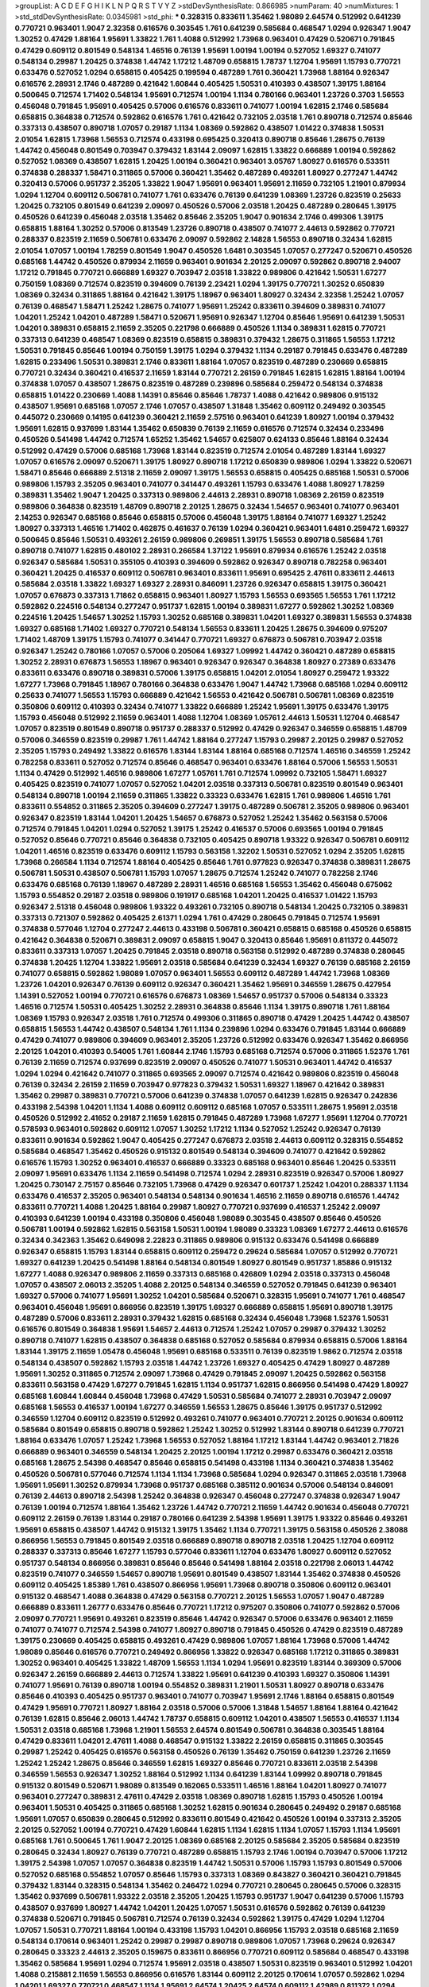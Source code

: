 >groupList:
A C D E F G H I K L
N P Q R S T V Y Z 
>stdDevSynthesisRate:
0.866985 
>numParam:
40
>numMixtures:
1
>std_stdDevSynthesisRate:
0.0345981
>std_phi:
***
0.328315 0.833611 1.35462 1.98089 2.64574 0.512992 0.641239 0.770721 0.963401 1.9047
2.32358 0.616576 0.303545 1.761 0.641239 0.585684 0.468547 1.0294 0.926347 1.9047
1.30252 0.47429 1.88164 1.95691 1.33822 1.761 1.4088 0.512992 1.73968 0.963401
0.47429 0.520671 0.791845 0.47429 0.609112 0.801549 0.548134 1.46516 0.76139 1.95691
1.00194 1.00194 0.527052 1.69327 0.741077 0.548134 0.29987 1.20425 0.374838 1.44742
1.17212 1.48709 0.658815 1.78737 1.12704 1.95691 1.15793 0.770721 0.633476 0.527052
1.0294 0.658815 0.405425 0.199594 0.487289 1.761 0.360421 1.73968 1.88164 0.926347
0.616576 2.28931 2.1746 0.487289 0.421642 1.60844 0.405425 1.50531 0.410393 0.438507
1.39175 1.88164 0.500645 0.712574 1.71402 0.548134 1.95691 0.712574 1.00194 1.1134
0.780166 0.963401 1.23726 0.3703 1.56553 0.456048 0.791845 1.95691 0.405425 0.57006
0.616576 0.833611 0.741077 1.00194 1.62815 2.1746 0.585684 0.658815 0.364838 0.712574
0.592862 0.616576 1.761 0.421642 0.732105 2.03518 1.761 0.890718 0.712574 0.85646
0.337313 0.438507 0.890718 1.07057 0.29187 1.1134 1.08369 0.592862 0.438507 1.01422
0.374838 1.50531 2.01054 1.62815 1.73968 1.56553 0.712574 0.433198 0.695425 0.320413
0.890718 0.85646 1.28675 0.76139 1.44742 0.456048 0.801549 0.703947 0.379432 1.83144
2.09097 1.62815 1.33822 0.666889 1.00194 0.592862 0.527052 1.08369 0.438507 1.62815
1.20425 1.00194 0.360421 0.963401 3.05767 1.80927 0.616576 0.533511 0.374838 0.288337
1.58471 0.311865 0.57006 0.360421 1.35462 0.487289 0.493261 1.80927 0.277247 1.44742
0.320413 0.57006 0.951737 2.35205 1.33822 1.9047 1.95691 0.963401 1.95691 2.11659
0.732105 1.21901 0.879934 1.0294 1.12704 0.609112 0.506781 0.741077 1.761 0.633476
0.76139 0.641239 1.08369 1.23726 0.823519 0.25633 1.20425 0.732105 0.801549 0.641239
2.09097 0.450526 0.57006 2.03518 1.20425 0.487289 0.280645 1.39175 0.450526 0.641239
0.456048 2.03518 1.35462 0.85646 2.35205 1.9047 0.901634 2.1746 0.499306 1.39175
0.658815 1.88164 1.30252 0.57006 0.813549 1.23726 0.890718 0.438507 0.741077 2.44613
0.592862 0.770721 0.288337 0.823519 2.11659 0.506781 0.633476 2.09097 0.592862 2.14828
1.56553 0.890718 0.32434 1.62815 2.01054 1.07057 1.00194 1.78259 0.801549 1.9047
0.450526 1.6481 0.303545 1.07057 0.277247 0.520671 0.450526 0.685168 1.44742 0.450526
0.879934 2.11659 0.963401 0.901634 2.20125 2.09097 0.592862 0.890718 2.94007 1.17212
0.791845 0.770721 0.666889 1.69327 0.703947 2.03518 1.33822 0.989806 0.421642 1.50531
1.67277 0.750159 1.08369 0.712574 0.823519 0.394609 0.76139 2.23421 1.0294 1.39175
0.770721 1.30252 0.650839 1.08369 0.32434 0.311865 1.88164 0.421642 1.39175 1.18967
0.963401 1.80927 0.32434 2.32358 1.25242 1.07057 0.76139 0.468547 1.58471 1.25242
1.28675 0.741077 1.95691 1.25242 0.833611 0.394609 0.389831 0.741077 1.04201 1.25242
1.04201 0.487289 1.58471 0.520671 1.95691 0.926347 1.12704 0.85646 1.95691 0.641239
1.50531 1.04201 0.389831 0.658815 2.11659 2.35205 0.221798 0.666889 0.450526 1.1134
0.389831 1.62815 0.770721 0.337313 0.641239 0.468547 1.08369 0.823519 0.658815 0.389831
0.379432 1.28675 0.311865 1.56553 1.17212 1.50531 0.791845 0.85646 1.00194 0.750159
1.39175 1.0294 0.379432 1.1134 0.29187 0.791845 0.633476 0.487289 1.62815 0.233496
1.50531 0.389831 2.1746 0.833611 1.88164 1.07057 0.823519 0.487289 0.230669 0.658815
0.770721 0.32434 0.360421 0.416537 2.11659 1.83144 0.770721 2.26159 0.791845 1.62815
1.62815 1.88164 1.00194 0.374838 1.07057 0.438507 1.28675 0.823519 0.487289 0.239896
0.585684 0.259472 0.548134 0.374838 0.658815 1.01422 0.230669 1.4088 1.14391 0.85646
0.85646 1.78737 1.4088 0.421642 0.989806 0.915132 0.438507 1.95691 0.685168 1.07057
2.1746 1.07057 0.438507 1.31848 1.35462 0.609112 0.249492 0.303545 0.445072 0.230669
0.14195 0.641239 0.360421 2.11659 2.57516 0.963401 0.641239 1.80927 1.00194 0.379432
1.95691 1.62815 0.937699 1.83144 1.35462 0.650839 0.76139 2.11659 0.616576 0.712574
0.32434 0.233496 0.450526 0.541498 1.44742 0.712574 1.65252 1.35462 1.54657 0.625807
0.624133 0.85646 1.88164 0.32434 0.512992 0.47429 0.57006 0.685168 1.73968 1.83144
0.823519 0.712574 2.01054 0.487289 1.83144 1.69327 1.07057 0.616576 2.09097 0.520671
1.39175 1.80927 0.890718 1.17212 0.650839 0.989806 1.0294 1.33822 0.520671 1.58471
0.85646 0.666889 2.51318 2.11659 2.09097 1.39175 1.56553 0.658815 0.405425 0.685168
1.50531 0.57006 0.989806 1.15793 2.35205 0.963401 0.741077 0.341447 0.493261 1.15793
0.633476 1.4088 1.80927 1.78259 0.389831 1.35462 1.9047 1.20425 0.337313 0.989806
2.44613 2.28931 0.890718 1.08369 2.26159 0.823519 0.989806 0.364838 0.823519 1.48709
0.890718 2.20125 1.28675 0.32434 1.54657 0.963401 0.741077 0.963401 2.14253 0.926347
0.685168 0.85646 0.658815 0.57006 0.456048 1.39175 1.88164 0.741077 1.69327 1.25242
1.80927 0.337313 1.46516 1.71402 0.462875 0.461637 0.76139 1.0294 0.360421 0.963401
1.6481 0.259472 1.69327 0.500645 0.85646 1.50531 0.493261 2.26159 0.989806 0.269851
1.39175 1.56553 0.890718 0.585684 1.761 0.890718 0.741077 1.62815 0.480102 2.28931
0.266584 1.37122 1.95691 0.879934 0.616576 1.25242 2.03518 0.926347 0.585684 1.50531
0.355105 0.410393 0.394609 0.592862 0.926347 0.890718 0.782258 0.963401 0.360421 1.20425
0.416537 0.609112 0.506781 0.963401 0.833611 1.95691 0.695425 2.47611 0.833611 2.44613
0.585684 2.03518 1.33822 1.69327 1.69327 2.28931 0.846091 1.23726 0.926347 0.658815
1.39175 0.360421 1.07057 0.676873 0.337313 1.71862 0.658815 0.963401 1.80927 1.15793
1.56553 0.693565 1.56553 1.761 1.17212 0.592862 0.224516 0.548134 0.277247 0.951737
1.62815 1.00194 0.389831 1.67277 0.592862 1.30252 1.08369 0.224516 1.20425 1.54657
1.30252 1.15793 1.30252 0.685168 0.389831 1.04201 1.69327 0.389831 1.56553 0.374838
1.69327 0.685168 1.71402 1.69327 0.770721 0.548134 1.56553 0.833611 1.20425 1.28675
0.394609 0.975207 1.71402 1.48709 1.39175 1.15793 0.741077 0.341447 0.770721 1.69327
0.676873 0.506781 0.703947 2.03518 0.926347 1.25242 0.780166 1.07057 0.57006 0.205064
1.69327 1.09992 1.44742 0.360421 0.487289 0.658815 1.30252 2.28931 0.676873 1.56553
1.18967 0.963401 0.926347 0.926347 0.364838 1.80927 0.27389 0.633476 0.833611 0.633476
0.890718 0.389831 0.57006 1.39175 0.658815 1.04201 2.01054 1.80927 0.259472 1.93322
1.67277 1.73968 0.791845 1.18967 0.780166 0.364838 0.633476 1.9047 1.44742 1.73968
0.685168 1.0294 0.609112 0.25633 0.741077 1.56553 1.15793 0.666889 0.421642 1.56553
0.421642 0.506781 0.506781 1.08369 0.823519 0.350806 0.609112 0.410393 0.32434 0.741077
1.33822 0.666889 1.25242 1.95691 1.39175 0.633476 1.39175 1.15793 0.456048 0.512992
2.11659 0.963401 1.4088 1.12704 1.08369 1.05761 2.44613 1.50531 1.12704 0.468547
1.07057 0.823519 0.801549 0.890718 0.951737 0.288337 0.512992 0.47429 0.926347 0.346559
0.658815 1.48709 0.57006 0.346559 0.823519 0.29987 1.761 1.44742 1.88164 0.277247
1.15793 0.29987 2.20125 0.29987 0.527052 2.35205 1.15793 0.249492 1.33822 0.616576
1.83144 1.83144 1.88164 0.685168 0.712574 1.46516 0.346559 1.25242 0.782258 0.833611
0.527052 0.712574 0.85646 0.468547 0.963401 0.633476 1.88164 0.57006 1.56553 1.50531
1.1134 0.47429 0.512992 1.46516 0.989806 1.67277 1.05761 1.761 0.712574 1.09992
0.732105 1.58471 1.69327 0.405425 0.823519 0.741077 1.07057 0.527052 1.04201 2.03518
0.337313 0.506781 0.823519 0.801549 0.963401 0.548134 0.890718 1.00194 2.11659 0.311865
1.33822 0.33323 0.633476 1.62815 1.761 0.989806 1.46516 1.761 0.833611 0.554852
0.311865 2.35205 0.394609 0.277247 1.39175 0.487289 0.506781 2.35205 0.989806 0.963401
0.926347 0.823519 1.83144 1.04201 1.20425 1.54657 0.676873 0.527052 1.25242 1.35462
0.563158 0.57006 0.712574 0.791845 1.04201 1.0294 0.527052 1.39175 1.25242 0.416537
0.57006 0.693565 1.00194 0.791845 0.527052 0.85646 0.770721 0.85646 0.364838 0.732105
0.405425 0.890718 1.93322 0.926347 0.506781 0.609112 1.04201 1.46516 0.823519 0.633476
0.609112 1.15793 0.563158 1.32202 1.50531 0.527052 1.0294 2.35205 1.62815 1.73968
0.266584 1.1134 0.712574 1.88164 0.405425 0.85646 1.761 0.977823 0.926347 0.374838
0.389831 1.28675 0.506781 1.50531 0.438507 0.506781 1.15793 1.07057 1.28675 0.712574
1.25242 0.741077 0.782258 2.1746 0.633476 0.685168 0.76139 1.18967 0.487289 2.28931
1.46516 0.685168 1.56553 1.35462 0.456048 0.675062 1.15793 0.554852 0.29187 2.03518
0.989806 0.191917 0.685168 1.04201 1.20425 0.416537 1.01422 1.15793 0.926347 2.51318
0.456048 0.989806 1.93322 0.493261 0.732105 0.890718 0.548134 1.20425 0.732105 0.389831
0.337313 0.721307 0.592862 0.405425 2.61371 1.0294 1.761 0.47429 0.280645 0.791845
0.712574 1.95691 0.374838 0.577046 1.12704 0.277247 2.44613 0.433198 0.506781 0.360421
0.658815 0.685168 0.450526 0.658815 0.421642 0.364838 0.520671 0.389831 2.09097 0.658815
1.9047 0.320413 0.85646 1.95691 0.811372 0.445072 0.833611 0.337313 1.07057 1.20425
0.791845 2.03518 0.890718 0.563158 0.512992 0.487289 0.374838 0.280645 0.374838 1.20425
1.12704 1.33822 1.95691 2.03518 0.585684 0.641239 0.32434 1.69327 0.76139 0.685168
2.26159 0.741077 0.658815 0.592862 1.98089 1.07057 0.963401 1.56553 0.609112 0.487289
1.44742 1.73968 1.08369 1.23726 1.04201 0.926347 0.76139 0.609112 0.926347 0.360421
1.35462 1.95691 0.346559 1.28675 0.427954 1.14391 0.527052 1.00194 0.770721 0.616576
0.676873 1.08369 1.54657 0.951737 0.57006 0.548134 0.33323 1.46516 0.712574 1.50531
0.405425 1.30252 2.28931 0.364838 0.85646 1.1134 1.39175 0.890718 1.761 1.88164
1.08369 1.15793 0.926347 2.03518 1.761 0.712574 0.499306 0.311865 0.890718 0.47429
1.20425 1.44742 0.438507 0.658815 1.56553 1.44742 0.438507 0.548134 1.761 1.1134
0.239896 1.0294 0.633476 0.791845 1.83144 0.666889 0.47429 0.741077 0.989806 0.394609
0.963401 2.35205 1.23726 0.512992 0.633476 0.926347 1.35462 0.866956 2.20125 1.04201
0.410393 0.54005 1.761 1.60844 2.1746 1.15793 0.685168 0.712574 0.57006 0.311865
1.52376 1.761 0.76139 2.11659 0.712574 0.937699 0.823519 2.09097 0.450526 0.741077
1.50531 0.963401 1.44742 0.416537 1.0294 1.0294 0.421642 0.741077 0.311865 0.693565
2.09097 0.712574 0.421642 0.989806 0.823519 0.456048 0.76139 0.32434 2.26159 2.11659
0.703947 0.977823 0.379432 1.50531 1.69327 1.18967 0.421642 0.389831 1.35462 0.29987
0.389831 0.770721 0.57006 0.641239 0.374838 1.07057 0.641239 1.62815 0.926347 0.242836
0.433198 2.54398 1.04201 1.1134 1.4088 0.609112 0.609112 0.685168 1.07057 0.533511
1.28675 1.95691 2.03518 0.450526 0.512992 2.41652 0.29187 2.11659 1.62815 0.791845
0.487289 1.73968 1.67277 1.95691 1.12704 0.770721 0.578593 0.963401 0.592862 0.609112
1.07057 1.30252 1.17212 1.1134 0.527052 1.25242 0.926347 0.76139 0.833611 0.901634
0.592862 1.9047 0.405425 0.277247 0.676873 2.03518 2.44613 0.609112 0.328315 0.554852
0.585684 0.468547 1.35462 0.450526 0.915132 0.801549 0.548134 0.394609 0.741077 0.421642
0.592862 0.616576 1.15793 1.30252 0.963401 0.416537 0.666889 0.33323 0.685168 0.963401
0.85646 1.20425 0.533511 2.09097 1.95691 0.633476 1.1134 2.11659 0.541498 0.712574
1.0294 2.28931 0.823519 0.926347 0.57006 1.80927 1.20425 0.730147 2.75157 0.85646
0.732105 1.73968 0.47429 0.926347 0.601737 1.25242 1.04201 0.288337 1.1134 0.633476
0.416537 2.35205 0.963401 0.548134 0.548134 0.901634 1.46516 2.11659 0.890718 0.616576
1.44742 0.833611 0.770721 1.4088 1.20425 1.88164 0.29987 1.80927 0.770721 0.937699
0.416537 1.25242 2.09097 0.410393 0.641239 1.00194 0.433198 0.350806 0.456048 1.98089
0.303545 0.438507 0.85646 0.450526 0.506781 1.00194 0.592862 1.62815 0.563158 1.50531
1.00194 1.98089 0.33323 1.08369 1.67277 2.44613 0.616576 0.32434 0.342363 1.35462
0.649098 2.22823 0.311865 0.989806 0.915132 0.633476 0.541498 0.666889 0.926347 0.658815
1.15793 1.83144 0.658815 0.609112 0.259472 0.29624 0.585684 1.07057 0.512992 0.770721
1.69327 0.641239 1.20425 0.541498 1.88164 0.548134 0.801549 1.80927 0.801549 0.951737
1.85886 0.915132 1.67277 1.4088 0.926347 0.989806 2.11659 0.337313 0.685168 0.426809
1.0294 2.03518 0.337313 0.456048 1.07057 0.438507 2.06013 2.35205 1.4088 2.20125
0.548134 0.346559 0.527052 0.791845 0.641239 0.963401 1.69327 0.57006 0.741077 1.95691
1.30252 1.04201 0.585684 0.520671 0.328315 1.95691 0.741077 1.761 0.468547 0.963401
0.456048 1.95691 0.866956 0.823519 1.39175 1.69327 0.666889 0.658815 1.95691 0.890718
1.39175 0.487289 0.57006 0.833611 2.28931 0.379432 1.62815 0.685168 0.32434 0.456048
1.73968 1.52376 1.50531 0.616576 0.801549 0.364838 1.95691 1.54657 2.44613 0.712574
1.25242 1.07057 0.29987 0.379432 1.30252 0.890718 0.741077 1.62815 0.438507 0.364838
0.685168 0.527052 0.585684 0.879934 0.658815 0.57006 1.88164 1.83144 1.39175 2.11659
1.05478 0.456048 1.95691 0.685168 0.533511 0.76139 0.823519 1.9862 0.712574 2.03518
0.548134 0.438507 0.592862 1.15793 2.03518 1.44742 1.23726 1.69327 0.405425 0.47429
1.80927 0.487289 1.95691 1.30252 0.311865 0.712574 2.09097 1.73968 0.47429 0.791845
2.09097 1.20425 0.592862 0.563158 0.833611 0.563158 0.47429 1.67277 0.791845 1.62815
1.1134 0.951737 1.62815 0.866956 0.541498 0.47429 1.80927 0.685168 1.60844 1.60844
0.456048 1.73968 0.47429 1.50531 0.585684 0.741077 2.28931 0.703947 2.09097 0.685168
1.56553 0.416537 1.00194 1.67277 0.346559 1.56553 1.28675 0.85646 1.39175 0.951737
0.512992 0.346559 1.12704 0.609112 0.823519 0.512992 0.493261 0.741077 0.963401 0.770721
2.20125 0.901634 0.609112 0.585684 0.801549 0.658815 0.890718 0.592862 1.25242 1.30252
0.512992 1.83144 0.890718 0.641239 0.770721 1.88164 0.633476 1.07057 1.25242 1.73968
1.56553 0.527052 1.88164 1.17212 1.83144 1.44742 0.963401 2.71826 0.666889 0.963401
0.346559 0.548134 1.20425 2.20125 1.00194 1.17212 0.29987 0.633476 0.360421 2.03518
0.685168 1.28675 2.54398 0.468547 0.85646 0.658815 0.541498 0.433198 1.1134 0.360421
0.374838 1.35462 0.450526 0.506781 0.577046 0.712574 1.1134 1.1134 1.73968 0.585684
1.0294 0.926347 0.311865 2.03518 1.73968 1.95691 1.95691 1.30252 0.879934 1.73968
0.951737 0.685168 0.385112 0.901634 0.57006 0.548134 0.846091 0.76139 2.44613 0.890718
2.54398 1.25242 0.364838 0.926347 0.456048 0.277247 0.374838 0.926347 1.9047 0.76139
1.00194 0.712574 1.88164 1.35462 1.23726 1.44742 0.770721 2.11659 1.44742 0.901634
0.456048 0.770721 0.609112 2.26159 0.76139 1.83144 0.29187 0.780166 0.641239 2.54398
1.95691 1.39175 1.93322 0.85646 0.493261 1.95691 0.658815 0.438507 1.44742 0.915132
1.39175 1.35462 1.1134 0.770721 1.39175 0.563158 0.450526 2.38088 0.866956 1.56553
0.791845 0.801549 2.03518 0.666889 0.890718 0.890718 2.03518 1.20425 1.12704 0.609112
0.288337 0.337313 0.85646 1.67277 1.15793 0.577046 0.833611 1.12704 0.633476 1.80927
0.609112 0.527052 0.951737 0.548134 0.866956 0.389831 0.85646 0.85646 0.541498 1.88164
2.03518 0.221798 2.06013 1.44742 0.823519 0.741077 0.346559 1.54657 0.890718 1.95691
0.801549 0.438507 1.83144 1.35462 0.374838 0.450526 0.609112 0.405425 1.85389 1.761
0.438507 0.866956 1.95691 1.73968 0.890718 0.350806 0.609112 0.963401 0.915132 0.468547
1.4088 0.364838 0.47429 0.563158 0.770721 2.20125 1.56553 1.07057 1.9047 0.487289
0.666889 0.833611 1.26777 0.633476 0.85646 0.770721 1.17212 0.975207 0.350806 0.741077
0.592862 0.57006 2.09097 0.770721 1.95691 0.493261 0.823519 0.85646 1.44742 0.926347
0.57006 0.633476 0.963401 2.11659 0.741077 0.741077 0.712574 2.54398 0.741077 1.80927
0.890718 0.791845 0.450526 0.47429 0.823519 0.487289 1.39175 0.230669 0.405425 0.658815
0.493261 0.47429 0.989806 1.07057 1.88164 1.73968 0.57006 1.44742 1.98089 0.85646
0.616576 0.770721 0.249492 0.866956 1.33822 0.926347 0.685168 1.17212 0.311865 0.389831
1.30252 0.963401 0.405425 1.33822 1.48709 1.56553 1.1134 1.0294 1.95691 0.823519
1.83144 0.369309 0.57006 0.926347 2.26159 0.666889 2.44613 0.712574 1.33822 1.95691
0.641239 0.410393 1.69327 0.350806 1.14391 0.741077 1.95691 0.76139 0.890718 1.00194
0.554852 0.389831 1.21901 1.50531 1.80927 0.890718 0.633476 0.85646 0.410393 0.405425
0.951737 0.963401 0.741077 0.703947 1.95691 2.1746 1.88164 0.658815 0.801549 0.47429
1.95691 0.770721 1.80927 1.88164 2.03518 0.57006 0.57006 1.31848 1.54657 1.88164
1.88164 0.421642 0.76139 1.62815 0.85646 2.06013 1.44742 1.78737 0.658815 0.609112
1.04201 0.438507 1.56553 0.416537 1.1134 1.50531 2.03518 0.685168 1.73968 1.21901
1.56553 2.64574 0.801549 0.506781 0.364838 0.303545 1.88164 0.47429 0.833611 1.04201
2.47611 1.4088 0.468547 0.915132 1.33822 2.26159 0.658815 0.311865 0.303545 0.29987
1.25242 0.405425 0.616576 0.563158 0.450526 0.76139 1.35462 0.750159 0.641239 1.23726
2.11659 1.25242 1.25242 1.28675 0.85646 0.346559 1.62815 1.69327 0.85646 0.770721
0.833611 2.03518 2.54398 0.346559 1.56553 0.926347 1.30252 1.88164 0.512992 1.1134
0.641239 1.83144 1.09992 0.890718 0.791845 0.915132 0.801549 0.520671 1.98089 0.813549
0.162065 0.533511 1.46516 1.88164 1.04201 1.80927 0.741077 0.963401 0.277247 0.389831
2.47611 0.47429 2.03518 1.08369 0.890718 1.62815 1.15793 0.450526 1.00194 0.963401
1.50531 0.405425 0.311865 0.685168 1.30252 1.62815 0.901634 0.280645 0.249492 0.29187
0.685168 1.95691 1.07057 0.650839 0.280645 0.512992 0.833611 0.801549 0.421642 0.450526
1.00194 0.337313 2.35205 2.20125 0.527052 1.00194 0.770721 0.47429 1.60844 1.62815
1.1134 1.62815 1.1134 1.07057 1.15793 1.1134 1.95691 0.685168 1.761 0.500645
1.761 1.9047 2.20125 1.08369 0.685168 2.20125 0.585684 2.35205 0.585684 0.823519
0.280645 0.32434 1.80927 0.76139 0.770721 0.487289 0.658815 1.15793 2.1746 1.00194
0.703947 0.57006 1.17212 1.39175 2.54398 1.07057 1.07057 0.364838 0.823519 1.44742
1.50531 0.57006 1.15793 1.15793 0.801549 0.57006 0.527052 0.685168 0.554852 1.07057
0.85646 1.15793 0.337313 1.08369 0.843827 0.360421 0.360421 0.791845 0.379432 1.83144
0.328315 0.548134 1.35462 0.246472 1.0294 0.770721 0.280645 0.280645 0.57006 0.328315
1.35462 0.937699 0.506781 1.93322 2.03518 2.35205 1.20425 1.15793 0.951737 1.9047
0.641239 0.57006 1.15793 0.438507 0.937699 1.80927 1.44742 1.04201 1.20425 1.07057
1.50531 0.616576 0.592862 0.76139 0.641239 0.374838 0.520671 0.791845 0.506781 0.712574
0.76139 0.32434 0.592862 1.39175 0.47429 1.0294 1.12704 1.07057 1.50531 0.770721
1.88164 1.00194 0.433198 1.15793 1.04201 0.866956 1.15793 2.03518 0.685168 2.11659
0.548134 0.170614 0.963401 1.25242 0.29987 0.29987 0.890718 0.989806 1.07057 1.73968
0.29624 0.926347 0.280645 0.33323 2.44613 2.35205 0.159675 0.833611 0.866956 0.770721
0.609112 0.585684 0.468547 0.433198 1.35462 0.585684 1.95691 1.0294 0.712574 1.95691
2.03518 0.438507 1.50531 0.823519 0.963401 0.512992 1.04201 1.4088 0.215881 2.11659
1.56553 0.866956 0.616576 1.83144 0.609112 2.20125 0.170614 1.07057 0.592862 1.0294
1.04201 1.69327 0.770721 0.468547 1.1134 1.95691 2.64574 1.20425 2.64574 0.609112
1.42989 0.811372 1.0294 0.527052 0.721307 0.520671 1.46516 1.46516 1.62815 0.963401
0.879934 1.73968 0.577046 0.47429 1.83144 1.00194 0.506781 0.47429 1.69327 0.487289
1.20425 1.88164 1.04201 0.421642 2.11659 0.666889 0.641239 1.761 1.25242 1.35462
0.468547 1.1134 0.866956 1.20425 0.693565 1.88164 0.963401 0.879934 2.28931 0.926347
0.989806 1.67277 0.350806 0.405425 1.56553 0.364838 0.350806 1.30252 1.46516 1.95691
0.685168 0.85646 0.280645 0.405425 1.35462 0.770721 1.50531 0.801549 0.421642 0.493261
0.85646 1.23726 0.487289 1.69327 0.693565 2.20125 0.770721 0.541498 0.658815 1.04201
1.761 1.35462 0.527052 2.38088 0.951737 1.1134 0.520671 1.56553 1.20425 1.73968
2.03518 0.527052 1.6481 1.07057 0.633476 1.9047 1.50531 1.60844 0.712574 0.989806
0.548134 0.246472 0.951737 1.20425 0.29987 0.666889 1.3749 0.741077 1.83144 0.280645
1.33822 1.07057 1.56553 0.85646 0.385112 1.88164 0.400516 2.35205 0.374838 0.890718
0.360421 1.12704 0.416537 0.288337 2.41652 0.85646 1.04201 0.512992 0.506781 1.80927
2.11659 0.801549 1.93322 0.468547 1.15793 1.761 2.1746 0.879934 0.609112 1.35462
0.548134 1.98089 2.11659 1.62815 1.1134 0.926347 0.658815 0.685168 0.350806 1.39175
1.83144 1.1134 1.761 0.676873 0.975207 0.592862 2.20125 0.85646 1.04201 0.493261
1.67277 2.20125 0.57006 2.03518 2.11659 0.374838 2.09097 0.975207 1.33822 0.400516
0.741077 0.866956 0.801549 1.50531 1.69327 0.926347 0.410393 0.374838 2.28931 2.35205
1.30252 0.405425 0.280645 0.963401 1.95691 0.506781 0.456048 0.823519 0.741077 0.280645
0.554852 0.833611 1.12704 1.95691 0.405425 1.08369 0.527052 0.633476 0.493261 0.346559
0.85646 2.20125 0.548134 2.01054 0.548134 0.450526 0.633476 1.0294 0.633476 0.633476
0.389831 0.421642 1.54657 2.11659 0.506781 1.44742 0.421642 0.426809 1.33822 0.57006
1.56553 1.83144 1.73968 0.554852 0.633476 1.4088 0.770721 1.00194 2.38088 0.533511
1.98089 0.47429 0.633476 0.712574 2.23421 0.890718 0.585684 0.512992 0.438507 1.95691
1.25242 1.1134 1.95691 0.33323 1.78737 0.527052 0.791845 1.39175 1.761 1.30252
0.801549 1.25242 1.62815 1.23726 1.1134 0.480102 0.85646 1.00194 1.761 0.29187
1.0294 1.88164 1.15793 2.03518 0.926347 0.47429 1.33822 0.541498 1.17212 1.4088
0.770721 0.741077 0.658815 0.926347 0.405425 0.527052 0.259472 1.00194 1.62815 0.926347
1.08369 1.4088 0.360421 1.15793 0.658815 0.389831 0.456048 0.438507 1.1134 0.29987
1.33822 0.320413 0.405425 1.0294 1.83144 0.554852 1.25242 0.741077 1.21901 0.360421
1.20425 1.18967 0.791845 1.62815 2.26159 0.712574 0.227267 0.633476 0.770721 2.38088
1.85886 0.633476 0.350806 0.703947 1.33822 0.732105 1.1134 0.541498 1.20425 1.31848
2.41652 0.989806 0.85646 1.25242 0.29624 1.83144 1.54657 0.85646 2.54398 1.9047
0.33323 0.374838 0.57006 1.39175 0.512992 0.207577 1.07057 0.633476 0.337313 1.21901
0.791845 0.76139 0.468547 1.62815 1.30252 0.374838 0.76139 0.563158 0.989806 1.67277
1.00194 1.9047 0.658815 1.07057 0.866956 0.389831 1.88164 1.33822 1.50531 2.28931
0.433198 0.405425 0.770721 0.685168 0.823519 0.989806 0.374838 0.85646 1.93322 0.666889
1.25242 1.31848 0.85646 0.616576 0.493261 1.39175 0.780166 2.1746 0.616576 0.221798
0.633476 0.433198 0.685168 0.548134 0.328315 1.80927 1.69327 0.320413 1.88164 1.80927
2.54398 0.221798 1.30252 1.85886 0.712574 0.360421 0.585684 0.915132 1.44742 0.364838
0.527052 1.00194 0.890718 0.890718 0.937699 1.08369 1.80927 0.791845 1.20425 0.890718
0.676873 0.712574 0.57006 2.20125 1.69327 1.93322 1.20425 0.360421 0.47429 1.73968
0.741077 0.823519 1.69327 0.400516 1.30252 1.04201 1.15793 0.658815 0.350806 1.09992
0.337313 1.0294 0.450526 0.770721 1.46516 0.76139 0.703947 1.00194 0.770721 0.421642
0.548134 0.266584 0.230669 1.44742 0.311865 0.346559 0.394609 0.616576 1.80927 0.963401
1.62815 2.35205 1.04201 0.926347 1.73968 1.07057 0.833611 0.963401 0.438507 0.394609
1.1134 1.04201 1.60844 0.85646 0.658815 1.01422 0.989806 0.609112 0.548134 1.46516
0.438507 1.52376 0.461637 1.12704 1.50531 1.52376 2.01054 1.761 2.35205 0.609112
0.890718 1.80927 0.421642 1.73968 1.88164 0.374838 0.426809 0.592862 1.1134 0.221798
1.46516 0.801549 1.56553 2.35205 1.15793 0.770721 0.527052 1.18967 0.791845 0.421642
0.506781 1.12704 0.548134 0.879934 0.433198 0.721307 0.641239 0.879934 1.95691 2.28931
0.890718 0.456048 0.963401 0.926347 1.12704 0.337313 1.14391 0.506781 1.44742 1.18967
0.400516 1.95691 1.80927 0.57006 0.609112 1.80927 1.44742 0.85646 0.741077 0.801549
1.73968 0.811372 0.506781 1.0294 1.83144 0.926347 1.80927 1.46516 0.989806 0.741077
1.07057 0.616576 1.33822 1.44742 1.30252 1.30252 0.633476 1.04201 2.20125 0.57006
1.07057 0.76139 0.433198 0.311865 0.741077 0.541498 0.890718 1.88164 1.46516 1.0294
1.33822 1.15793 1.88164 1.761 0.685168 1.56553 0.493261 0.658815 0.833611 0.405425
0.658815 0.616576 1.04201 1.761 1.46516 0.592862 0.85646 1.14391 0.456048 1.20425
0.616576 1.0294 1.12704 1.00194 1.1134 1.04201 0.780166 0.337313 0.780166 1.25242
1.80927 1.95691 0.712574 0.421642 0.712574 1.00194 0.732105 1.50531 0.416537 1.88164
0.989806 0.405425 1.01422 0.506781 1.04201 1.62815 1.73968 0.770721 0.421642 1.33822
1.67277 1.67277 1.15793 0.937699 0.989806 1.4088 1.0294 0.456048 1.1134 1.95691
1.35462 1.44742 0.712574 0.249492 1.80927 1.04201 0.76139 1.93322 0.389831 1.25242
0.658815 1.62815 1.35462 0.770721 0.374838 0.712574 2.26159 0.650839 0.712574 1.07057
0.57006 0.633476 0.989806 1.00194 0.487289 0.259472 0.633476 1.08369 0.791845 1.4088
0.32434 0.405425 0.975207 0.389831 0.823519 0.823519 0.548134 0.405425 1.35462 0.890718
0.866956 0.379432 1.07057 1.56553 0.385112 1.44742 0.456048 0.506781 1.00194 0.199594
0.801549 0.303545 0.506781 0.337313 0.416537 1.20425 1.761 0.770721 0.732105 0.506781
1.80927 0.266584 0.741077 0.791845 1.95691 1.6481 1.50531 0.85646 0.658815 1.28675
0.963401 0.527052 0.374838 1.09992 0.890718 0.462875 2.54398 1.25242 0.548134 1.1134
1.73968 0.633476 0.879934 1.46516 1.44742 1.44742 0.456048 1.30252 2.20125 1.25242
1.98089 1.73968 0.963401 1.95691 1.30252 0.311865 0.506781 0.33323 0.685168 1.15793
0.901634 1.73968 0.360421 0.633476 1.60844 1.62815 1.88164 1.50531 1.30252 2.03518
1.44742 0.527052 1.0294 0.633476 0.364838 0.76139 1.0294 0.693565 1.62815 1.80927
1.67277 1.95691 0.527052 0.320413 1.12704 0.926347 1.4088 0.770721 0.658815 1.14391
1.0294 1.46516 0.866956 0.47429 1.08369 0.609112 1.28675 1.60844 0.658815 0.963401
1.54657 0.901634 1.88164 0.633476 1.62815 1.44742 2.11659 0.487289 1.73968 0.487289
0.926347 0.405425 0.741077 2.28931 0.527052 1.37122 0.421642 0.410393 1.08369 0.712574
1.69327 0.609112 1.52376 0.47429 0.989806 0.47429 1.04201 2.1746 1.71862 2.38088
1.69327 0.685168 2.86163 1.73968 0.85646 0.443881 1.67277 0.416537 1.48709 0.554852
0.456048 0.57006 1.761 0.563158 0.456048 0.585684 0.350806 2.41652 0.633476 0.926347
2.54398 1.39175 0.421642 1.28675 0.963401 1.30252 0.592862 0.57006 0.350806 2.11659
0.770721 1.4088 0.346559 0.85646 0.732105 1.30252 2.1746 0.866956 0.890718 1.761
0.616576 0.685168 0.76139 0.548134 1.62815 0.823519 0.438507 2.20125 0.585684 0.915132
1.50531 1.1134 1.69327 0.890718 1.46516 0.712574 1.00194 2.38088 1.20425 1.20425
2.44613 0.350806 1.23726 2.11659 0.712574 0.76139 0.616576 1.39175 0.732105 1.62815
2.03518 2.09097 1.05478 2.35205 0.666889 1.69327 0.541498 1.98089 0.374838 1.73968
0.541498 0.32434 1.00194 2.1746 1.50531 1.35462 0.246472 0.801549 1.88164 1.56553
1.15793 2.20125 1.00194 2.1746 1.50531 1.33822 0.592862 0.963401 1.25242 0.360421
1.15793 0.249492 0.791845 0.592862 0.685168 0.527052 0.721307 0.29987 1.761 0.548134
1.27117 2.28931 0.791845 1.67277 0.76139 1.95691 1.20425 0.445072 1.15793 1.46516
1.35462 0.989806 0.433198 1.25242 0.57006 1.62815 1.1134 1.761 0.592862 2.20125
1.62815 2.31736 0.609112 0.487289 0.977823 1.28675 0.813549 1.71862 0.801549 2.01054
1.80927 0.346559 1.9047 0.33323 0.527052 0.29987 2.03518 0.666889 1.46516 2.44613
0.592862 1.73968 1.1134 1.83144 0.548134 1.69327 0.592862 1.04201 1.07057 0.685168
1.95691 1.30252 0.563158 0.85646 0.963401 1.30252 1.33822 0.879934 1.80927 0.685168
2.28931 0.741077 1.17212 1.25242 0.616576 0.438507 0.616576 1.0294 2.01054 1.00194
1.39175 1.761 0.782258 0.416537 0.666889 1.07057 1.78737 0.685168 0.585684 0.47429
1.83144 2.09097 0.468547 0.421642 0.685168 0.926347 0.963401 0.389831 2.57516 1.80927
0.405425 1.69327 1.33822 1.67277 1.21901 1.56553 2.32358 0.337313 1.56553 2.11659
0.732105 2.20125 0.732105 0.685168 1.95691 0.47429 0.493261 0.374838 0.541498 1.17212
0.548134 0.770721 0.585684 1.50531 0.259472 0.801549 2.03518 1.80927 0.685168 0.493261
0.350806 0.533511 1.62815 1.62815 0.833611 0.823519 1.00194 0.57006 1.39175 0.230669
1.4088 0.741077 1.44742 1.761 2.14253 1.73968 0.890718 0.641239 0.438507 0.57006
1.30252 0.609112 0.741077 0.833611 0.29987 2.03518 0.400516 0.328315 0.468547 2.32358
2.28931 1.20425 1.88164 1.95691 1.80927 0.346559 0.456048 1.9047 1.48709 0.703947
0.823519 0.433198 0.346559 2.38088 1.25242 0.770721 1.01694 0.337313 2.03518 0.963401
2.35205 0.609112 0.901634 1.50531 0.666889 0.303545 0.609112 0.685168 1.56553 0.801549
1.25242 1.95691 0.685168 0.239896 0.303545 1.25242 0.47429 0.527052 0.487289 0.438507
1.761 1.39175 0.548134 0.249492 0.770721 0.685168 0.703947 0.500645 0.374838 1.83144
0.633476 0.741077 0.890718 0.450526 0.801549 1.62815 0.685168 0.311865 0.328315 0.350806
0.963401 1.08369 2.11659 1.33822 1.761 1.93322 0.230669 1.83144 0.801549 1.62815
1.00194 1.95691 0.592862 0.554852 0.658815 0.487289 1.17212 1.04201 0.712574 0.230669
1.33822 0.221798 1.50531 0.703947 0.85646 1.93322 0.421642 1.88164 0.328315 0.937699
1.56553 0.548134 0.379432 1.85886 1.44742 0.548134 0.890718 1.30252 0.85646 0.405425
1.44742 0.741077 0.379432 0.879934 0.85646 0.468547 0.548134 0.712574 0.360421 0.239896
1.62815 0.541498 1.0294 2.11659 0.712574 1.14391 0.633476 0.750159 1.44742 0.975207
2.20125 1.17212 0.641239 0.205064 1.46516 2.28931 0.703947 1.20425 2.03518 2.54398
0.32434 1.35462 0.741077 1.85886 1.95691 0.27389 0.989806 0.616576 1.1134 0.975207
1.73968 1.50531 0.29624 0.48139 2.31736 0.389831 0.350806 0.633476 0.915132 1.3749
1.58471 1.83144 1.54657 0.823519 0.527052 0.506781 1.80927 0.563158 2.35205 1.88164
2.01054 0.641239 1.35462 0.782258 0.592862 0.926347 0.411494 0.937699 0.833611 0.512992
1.44742 0.389831 2.1746 0.833611 1.62815 1.1134 1.62815 1.30252 1.35462 1.73968
0.76139 0.563158 1.07057 1.04201 0.770721 0.770721 0.456048 1.67277 0.592862 1.88164
0.527052 0.421642 1.07057 1.0294 0.563158 0.926347 0.937699 1.25242 1.69327 0.937699
0.823519 2.14253 0.364838 0.641239 1.30252 1.1134 0.666889 2.35205 0.468547 1.25242
2.03518 0.732105 1.83144 1.54657 1.20425 2.11659 2.1746 0.750159 0.350806 1.4088
2.26159 0.32434 1.95691 1.15793 2.20125 0.277247 2.20125 0.890718 0.410393 1.30252
0.350806 0.506781 1.01422 0.926347 0.337313 0.666889 0.989806 1.95691 1.50531 0.741077
1.78259 0.197177 0.801549 1.1134 1.69327 1.88164 2.03518 1.04201 1.28675 0.585684
0.456048 0.890718 0.311865 0.506781 0.712574 0.346559 0.879934 0.685168 1.0294 0.685168
1.33822 2.20125 0.712574 2.03518 1.23726 1.07057 1.60844 1.30252 0.277247 1.28675
0.405425 1.15793 1.4088 0.890718 1.31848 0.989806 0.57006 0.47429 0.685168 0.685168
0.633476 0.609112 1.67277 1.67277 0.770721 0.533511 0.741077 1.9047 1.12704 0.438507
0.926347 0.319556 0.951737 1.0294 0.468547 1.15793 0.801549 0.337313 1.20425 0.823519
0.741077 0.685168 0.184536 1.25242 0.85646 0.360421 0.410393 1.17212 1.20425 0.438507
0.468547 0.57006 0.770721 0.57006 0.801549 0.468547 0.512992 2.03518 1.83144 0.963401
1.1134 1.93322 0.416537 1.93322 0.438507 1.23726 0.666889 1.78737 1.88164 0.801549
2.44613 1.73968 2.1746 0.259472 1.56553 1.17212 2.03518 0.364838 0.548134 1.33822
1.04201 0.801549 0.791845 0.926347 1.14391 1.56553 1.46516 2.09097 0.879934 1.35462
0.493261 1.20425 0.527052 1.56553 0.951737 0.548134 0.527052 1.28675 0.780166 0.989806
2.03518 1.3749 0.438507 1.48709 1.30252 0.963401 0.633476 0.741077 1.69327 1.39175
0.311865 0.249492 1.83144 1.56553 0.685168 0.527052 0.548134 0.221798 2.03518 1.30252
1.80927 2.35205 0.963401 1.12704 0.421642 2.26159 0.433198 0.915132 1.35462 0.416537
0.616576 1.4088 0.563158 0.438507 0.609112 1.20425 0.609112 1.50531 0.879934 1.95691
1.95691 2.1746 2.26159 1.00194 0.641239 1.88164 2.38088 0.633476 0.548134 1.21901
1.9047 0.926347 0.975207 0.233496 0.85646 0.770721 0.890718 0.641239 0.405425 0.890718
0.548134 0.601737 0.360421 0.379432 1.62815 0.609112 2.54398 0.506781 1.30252 0.823519
2.03518 1.73968 1.23726 0.493261 0.468547 1.39175 1.33822 1.15793 0.592862 0.866956
0.29187 1.95691 0.732105 2.35205 0.385112 0.712574 1.50531 0.592862 0.527052 0.389831
0.633476 0.712574 0.712574 1.69327 0.879934 0.989806 0.445072 1.00194 0.153534 0.901634
0.350806 1.00194 0.625807 2.26159 0.207577 0.791845 1.08369 0.541498 0.506781 1.73968
0.85646 2.11659 0.433198 1.69327 0.866956 0.389831 1.00194 0.890718 0.801549 1.00194
1.44742 2.1746 0.592862 0.315687 1.54657 0.554852 0.269851 0.468547 1.54657 1.62815
1.30252 0.350806 1.20425 0.833611 1.83144 1.44742 0.468547 0.57006 1.00194 1.30252
1.761 1.69327 1.0294 0.963401 1.17212 1.00194 1.20425 0.801549 1.35462 1.56553
0.337313 2.1746 1.9047 1.25242 0.741077 0.374838 0.712574 0.438507 1.73968 1.83144
2.11659 1.44742 0.633476 0.890718 0.650839 1.73968 2.03518 1.08369 0.262652 1.56553
0.533511 0.866956 1.4088 0.57006 0.741077 0.506781 0.337313 0.433198 1.15793 1.60844
1.44742 0.374838 0.633476 0.963401 1.0294 2.11659 1.95691 1.88164 2.41652 2.35205
1.761 1.35462 1.83144 2.20125 0.337313 0.791845 1.30252 1.25242 1.39175 0.284846
0.666889 1.56553 0.277247 1.1134 1.33822 1.31848 0.951737 0.890718 0.866956 1.15793
0.337313 0.493261 1.95691 0.337313 1.20425 0.438507 0.823519 0.29624 1.21901 0.926347
0.890718 1.73968 1.44742 0.616576 1.58471 0.527052 1.9047 0.890718 0.609112 0.609112
0.533511 0.85646 1.14391 1.33822 0.901634 0.703947 0.712574 1.07057 0.311865 1.44742
1.07057 1.20425 0.33323 0.541498 1.44742 0.901634 0.379432 1.44742 1.07057 2.01054
1.95691 2.61371 1.14391 0.791845 1.30252 1.28675 1.73968 1.35462 0.350806 0.791845
0.963401 0.641239 1.56553 1.88164 0.741077 0.57006 1.23726 0.989806 1.62815 0.823519
0.311865 0.385112 1.20425 1.0294 0.685168 1.62815 1.50531 0.288337 0.379432 1.20425
0.456048 0.801549 1.67277 1.60844 0.685168 1.85389 2.11659 2.01054 1.30252 0.87758
0.879934 1.56553 0.609112 2.20125 1.88164 1.28675 0.548134 0.666889 1.08369 1.14391
2.20125 0.280645 1.9047 1.17212 2.09097 0.833611 1.9047 0.346559 1.80927 0.741077
0.506781 1.69327 0.823519 1.46516 1.39175 1.20425 2.03518 0.770721 1.56553 1.33822
1.12704 0.989806 0.951737 1.95691 1.95691 0.963401 0.963401 2.03518 0.410393 1.69327
1.28675 1.07057 0.236992 1.761 0.438507 0.438507 0.926347 0.658815 0.346559 1.35462
2.11659 1.07057 2.28931 0.32434 1.33822 1.25242 0.438507 1.04201 0.801549 0.563158
0.592862 0.527052 0.438507 0.685168 1.95691 0.592862 0.633476 1.44742 0.890718 0.616576
0.846091 2.11659 0.468547 0.666889 1.00194 0.609112 0.527052 1.78259 0.609112 0.311865
1.25242 0.277247 0.770721 2.20125 0.866956 0.926347 0.25633 1.00194 0.493261 2.09097
0.360421 1.04201 1.73968 1.85886 1.04201 0.770721 1.62815 0.609112 0.712574 0.741077
0.879934 0.750159 0.563158 0.791845 0.519278 0.85646 0.666889 0.527052 0.791845 1.58471
1.0294 0.592862 1.88164 0.658815 0.85646 0.32434 1.30252 0.76139 0.563158 1.48709
0.741077 1.25242 1.05478 0.926347 0.741077 0.421642 0.389831 0.266584 0.963401 0.732105
0.926347 1.83144 2.01054 0.389831 1.35462 0.346559 0.666889 1.20425 0.712574 0.246472
1.08369 0.85646 0.926347 1.1134 0.732105 0.770721 0.433198 1.07057 0.493261 0.963401
0.320413 2.09097 1.12704 0.989806 2.44613 1.17212 0.592862 0.57006 0.29987 0.989806
0.693565 0.703947 1.1134 1.56553 0.770721 0.989806 1.73968 0.487289 1.0294 1.80927
0.85646 0.405425 0.963401 0.801549 0.866956 1.761 0.456048 1.25242 0.666889 1.73968
0.57006 0.341447 0.456048 0.438507 1.73968 1.1134 0.239896 2.09097 0.57006 1.28675
1.50531 2.09097 2.06013 1.83144 0.57006 1.761 0.421642 1.78737 0.512992 1.14391
1.56553 1.46516 0.780166 0.666889 0.616576 0.433198 0.450526 1.80927 0.791845 1.23726
0.585684 1.15793 1.23395 0.685168 1.83144 0.658815 0.926347 1.25242 0.389831 0.616576
0.346559 0.548134 1.1134 1.35462 0.450526 1.56553 0.394609 0.633476 0.47429 0.693565
1.62815 0.506781 1.98089 1.09992 0.633476 0.230669 0.585684 1.62815 0.450526 0.284846
0.47429 1.60844 0.456048 0.890718 1.25242 0.456048 0.311865 0.937699 2.86163 0.350806
1.23726 0.405425 0.770721 1.46516 1.04201 1.15793 0.249492 1.52376 0.801549 0.506781
0.890718 0.703947 0.741077 0.592862 0.750159 1.04201 1.83144 0.288337 1.30252 0.364838
0.609112 0.29187 0.288337 0.506781 0.311865 0.658815 0.328315 0.337313 0.592862 0.337313
0.666889 0.438507 1.78737 0.666889 0.592862 0.462875 1.4088 0.280645 1.9047 1.39175
0.284084 0.506781 0.633476 0.527052 0.801549 0.563158 0.262652 0.791845 0.801549 0.360421
0.29187 0.823519 1.46516 0.780166 1.62815 1.95691 0.433198 1.4088 0.890718 1.00194
0.410393 1.4088 0.47429 0.833611 0.563158 0.741077 0.609112 1.08369 0.277247 1.56553
1.23726 0.239896 0.548134 0.926347 0.625807 0.592862 1.1134 0.866956 1.33822 0.500645
0.487289 0.641239 1.20425 0.685168 0.76139 2.14253 1.21901 1.58471 1.83144 1.95691
0.512992 0.712574 2.20125 0.493261 1.15793 2.09097 0.360421 0.770721 0.641239 0.303545
0.374838 0.937699 1.35462 2.44613 2.61371 0.641239 0.182301 0.890718 0.405425 0.47429
0.512992 0.963401 0.76139 1.12704 0.303545 0.937699 0.563158 2.22823 0.337313 1.95691
0.585684 0.315687 0.548134 1.25242 1.58471 1.95691 1.04201 2.44613 0.712574 0.230669
0.616576 1.30252 0.76139 0.450526 1.39175 1.80927 1.35462 0.901634 1.0294 1.98089
1.98089 0.563158 0.360421 0.801549 0.308089 0.224516 2.03518 0.328315 0.963401 0.890718
0.374838 0.770721 1.30252 0.76139 1.56553 1.9047 2.03518 0.328315 1.39175 0.823519
0.592862 1.83144 0.609112 1.83144 1.56553 1.07057 0.159675 0.926347 1.25242 0.937699
2.11659 1.00194 0.741077 1.88164 0.33323 1.56553 1.42607 1.95691 0.890718 0.506781
0.416537 0.85646 0.57006 0.269851 1.44742 1.69327 0.833611 0.915132 0.890718 1.20425
0.937699 1.08369 0.951737 1.83144 1.44742 0.548134 2.01054 0.732105 2.26159 1.08369
0.937699 1.69327 2.44613 1.56553 0.666889 0.915132 1.25242 1.88164 0.76139 0.405425
0.468547 0.823519 1.62815 0.609112 1.00194 1.88164 0.85646 0.506781 0.29987 0.926347
1.52376 0.33323 0.915132 2.11659 1.07057 1.83144 0.937699 1.23726 1.12704 1.6481
0.592862 0.389831 0.926347 0.374838 2.1746 1.0294 0.658815 0.527052 0.890718 0.389831
0.901634 0.712574 1.07057 0.693565 0.548134 2.35205 2.1746 0.685168 0.47429 0.633476
1.56553 0.548134 0.712574 0.791845 1.35462 0.468547 0.500645 0.360421 0.782258 0.527052
0.578593 0.385112 0.527052 1.15793 0.506781 1.31848 1.80927 0.609112 1.83144 0.360421
2.11659 0.438507 1.00194 0.780166 0.585684 0.658815 0.658815 1.00194 0.633476 1.67277
2.20125 1.08369 0.487289 0.374838 0.29987 1.35462 0.658815 0.633476 0.450526 0.685168
0.47429 1.30252 0.433198 0.609112 1.04201 0.693565 0.450526 1.00194 1.1134 1.35462
0.337313 0.379432 2.1746 1.00194 0.405425 1.80927 1.56553 1.98089 0.732105 1.95691
0.833611 0.389831 0.712574 0.609112 1.80927 1.0294 0.239896 1.56553 0.32434 0.625807
0.770721 0.527052 0.791845 0.741077 0.433198 0.438507 1.98089 0.633476 1.20425 2.03518
1.83144 0.926347 0.32434 0.554852 1.80927 0.676873 0.633476 0.32434 0.695425 1.23726
1.17212 2.75157 0.633476 0.487289 0.658815 0.456048 1.00194 0.548134 1.39175 0.85646
1.95691 1.54657 0.879934 1.08369 2.22823 1.73968 0.963401 2.20125 1.18967 1.56553
0.791845 1.48311 0.450526 1.4088 0.170614 0.85646 1.33822 0.277247 1.0294 1.73968
0.456048 0.57006 0.527052 1.50531 1.07057 1.69327 0.421642 1.25242 2.38088 0.85646
0.548134 0.741077 0.791845 1.30252 0.712574 1.62815 1.1134 1.1134 0.364838 0.601737
1.17212 1.48709 0.350806 2.14253 1.62815 1.62815 1.35462 1.1134 0.732105 1.46516
0.527052 0.456048 0.563158 1.69327 0.337313 0.242836 0.379432 0.311865 1.12704 0.76139
0.400516 0.239896 0.926347 1.95691 1.62815 0.456048 0.405425 1.1134 0.405425 1.56553
2.20125 0.47429 1.39175 0.833611 0.57006 1.05478 0.585684 1.56553 2.41652 0.534942
0.277247 0.548134 2.35205 0.641239 0.658815 1.52376 0.633476 0.951737 1.83144 0.487289
0.685168 2.01054 1.88164 1.1134 1.88164 1.88164 0.433198 2.28931 1.08369 2.03518
0.85646 1.26777 0.791845 0.823519 0.609112 2.41652 2.20125 1.88164 0.712574 0.548134
0.224516 0.29187 0.337313 0.416537 1.0294 1.07057 1.83144 1.44742 0.76139 1.1134
0.866956 1.62815 0.288337 1.25242 0.379432 2.11659 1.1134 0.616576 1.00194 1.52376
1.25242 1.62815 1.54657 2.03518 0.233496 0.32434 0.239896 0.266584 1.98089 1.15793
0.337313 0.732105 0.770721 0.963401 0.563158 1.07057 0.915132 0.266584 0.506781 0.311865
0.85646 0.750159 0.890718 0.269851 1.52376 1.48709 1.30252 1.69327 2.11659 1.4088
0.926347 0.230669 0.890718 1.761 0.438507 0.741077 1.0294 0.410393 1.83144 1.20425
1.46516 1.1134 1.15793 1.69327 2.1746 0.641239 2.03518 1.95691 0.29987 0.548134
0.506781 1.69327 0.379432 0.770721 0.712574 1.20425 1.08369 0.29187 0.315687 1.9047
0.563158 0.563158 1.95691 0.29987 0.633476 1.1134 0.76139 1.1134 0.468547 0.633476
1.1134 0.350806 1.35462 1.73968 0.791845 2.41652 0.770721 1.07057 0.963401 1.44742
2.1746 1.50531 0.823519 0.506781 0.350806 0.438507 1.761 0.266584 0.506781 0.703947
1.07057 0.685168 0.389831 1.62815 1.35462 1.95691 0.633476 0.239896 1.56553 0.346559
0.770721 0.443881 0.712574 0.937699 0.658815 1.88164 0.823519 0.438507 0.658815 0.915132
1.0294 2.11659 0.527052 1.21901 1.761 0.374838 2.1746 0.633476 1.35462 0.487289
0.277247 0.328315 1.95691 0.533511 1.88164 0.548134 0.57006 0.890718 0.609112 0.33323
1.30252 1.30252 1.4088 0.963401 1.28675 1.15793 0.833611 0.541498 0.703947 1.88164
0.563158 0.750159 1.25242 2.09097 0.85646 0.487289 0.512992 0.658815 2.09097 0.592862
0.641239 0.563158 2.01054 0.506781 1.95691 0.890718 1.28675 1.50531 1.62815 0.926347
1.30252 1.25242 1.07057 0.374838 0.438507 1.04201 1.60844 1.56553 0.426809 1.56553
0.741077 0.533511 1.58471 0.770721 0.47429 2.11659 0.750159 2.1746 0.337313 0.823519
0.364838 0.57006 0.712574 0.866956 1.30252 2.20125 0.85646 1.62815 1.52376 1.50531
1.25242 0.506781 1.35462 1.50531 1.15793 0.360421 0.242836 1.761 0.658815 1.62815
2.54398 1.15793 0.833611 1.20425 0.512992 0.548134 0.32434 1.20425 0.548134 1.56553
1.69327 0.901634 0.57006 0.577046 0.732105 1.88164 0.337313 1.35462 0.658815 1.20425
1.20425 1.761 0.585684 0.890718 0.468547 0.506781 1.44742 1.35462 1.1134 1.04201
0.548134 0.833611 0.592862 0.989806 0.658815 0.693565 0.385112 0.890718 0.468547 0.548134
0.890718 1.80927 1.08369 0.616576 1.30252 0.493261 0.385112 0.963401 0.346559 0.337313
0.527052 1.20425 0.57006 1.56553 0.421642 1.80927 0.29987 0.890718 1.01422 1.39175
1.05478 1.1134 0.666889 1.12704 1.50531 0.350806 1.52376 0.926347 1.88164 0.866956
0.461637 2.44613 0.421642 0.926347 0.732105 0.379432 2.03518 1.28675 1.18967 2.11659
0.823519 1.08369 0.506781 0.227877 0.364838 0.32434 1.69327 1.95691 1.50531 1.15793
0.609112 1.25242 0.249492 1.20425 0.685168 2.20125 1.95691 1.73968 0.963401 1.33822
0.29987 0.975207 1.73968 0.866956 0.548134 0.433198 1.18967 1.46516 0.915132 0.963401
0.468547 0.926347 0.379432 1.60844 0.963401 0.609112 0.658815 0.963401 1.44742 1.04201
0.741077 0.926347 0.823519 0.833611 0.926347 1.62815 1.69327 0.823519 0.585684 1.12704
0.364838 0.527052 2.03518 0.468547 0.801549 0.468547 0.421642 0.833611 1.58471 0.685168
0.685168 2.71826 0.951737 1.85389 1.25242 0.685168 0.410393 0.205064 0.616576 1.4088
0.468547 1.23726 1.1134 0.548134 1.20425 1.56553 1.88164 0.609112 0.548134 0.666889
0.879934 0.937699 1.0294 0.823519 0.685168 0.527052 1.67277 1.00194 0.633476 1.62815
1.01422 0.592862 1.50531 1.761 1.30252 1.20425 0.76139 0.770721 1.44742 1.0294
0.901634 1.1134 0.741077 1.44742 0.963401 2.28931 0.76139 1.95691 0.712574 2.26159
1.80927 0.658815 0.585684 0.926347 1.73968 2.03518 0.616576 0.791845 2.20125 1.71862
1.44742 0.592862 0.658815 0.433198 0.770721 0.641239 1.50531 1.50531 0.989806 0.693565
0.770721 0.592862 0.487289 0.76139 0.493261 0.791845 0.685168 0.506781 0.901634 1.00194
1.4088 0.32434 0.416537 0.685168 0.416537 0.823519 2.26159 0.288337 0.926347 1.35462
0.76139 1.42989 1.07057 0.57006 1.67277 0.963401 1.62815 0.866956 0.741077 2.20125
1.1134 1.54657 1.9047 0.29987 0.963401 0.405425 0.685168 2.20125 1.46516 1.15793
0.493261 1.95691 1.20425 0.32434 0.389831 0.703947 0.685168 0.506781 2.03518 0.823519
1.0294 0.548134 0.389831 2.1746 1.95691 1.80927 0.280645 1.67277 1.44742 1.50531
0.239896 0.770721 1.1134 1.01422 1.83144 0.801549 0.350806 0.519278 1.56553 0.303545
1.4088 0.633476 1.73968 0.85646 1.08369 0.456048 0.76139 0.438507 0.791845 0.833611
0.685168 0.85646 0.29987 0.823519 0.155415 1.73968 1.00194 1.18967 0.548134 0.823519
0.592862 1.4088 1.1134 1.69327 0.450526 1.39175 1.88164 0.433198 0.741077 1.4088
1.08369 2.31736 0.493261 0.389831 0.650839 0.926347 1.62815 2.28931 1.44742 2.11659
0.32434 0.658815 1.98089 0.207577 1.67277 0.823519 0.389831 0.616576 0.801549 1.20425
0.791845 0.410393 0.337313 1.56553 1.20425 0.548134 0.487289 0.360421 1.95691 1.73968
0.548134 0.303545 1.65252 0.433198 1.67277 1.44742 1.07057 2.47611 0.85646 1.69327
1.04201 1.25242 1.93322 1.28675 1.95691 1.73968 1.761 1.80927 1.15793 0.421642
0.277247 0.741077 0.311865 1.20425 1.58471 1.30252 0.770721 0.693565 0.506781 0.685168
1.23726 0.926347 2.01054 0.32434 0.633476 1.44742 0.592862 0.866956 0.791845 0.741077
0.633476 0.890718 1.08369 1.56553 1.20425 1.62815 0.350806 1.30252 0.791845 0.76139
2.57516 1.0294 0.823519 0.527052 1.15793 0.712574 0.512992 2.03518 1.98089 0.641239
0.609112 2.28931 0.379432 0.641239 0.85646 1.12704 2.31736 0.337313 0.360421 0.76139
0.57006 1.95691 0.311865 1.42989 0.512992 0.456048 1.39175 0.951737 1.42607 1.07057
0.342363 0.506781 0.445072 0.989806 0.433198 0.890718 0.712574 1.73968 1.88164 0.666889
0.833611 2.26159 0.712574 0.585684 1.39175 1.56553 1.80927 0.389831 0.32434 1.09992
0.866956 0.641239 1.83144 0.421642 0.633476 0.770721 1.761 1.28675 0.609112 0.685168
0.741077 0.328315 0.266584 0.641239 0.443881 0.770721 0.85646 0.379432 1.15793 0.541498
1.88164 0.801549 1.98089 0.585684 1.09992 1.44742 0.506781 0.712574 0.641239 0.506781
1.69327 1.28675 0.801549 2.35205 1.56553 0.29187 0.57006 0.456048 0.963401 0.311865
0.480102 1.56553 1.62815 0.741077 0.592862 1.30252 0.541498 0.577046 0.633476 0.641239
0.741077 0.410393 0.823519 0.741077 0.468547 1.25242 1.42607 0.951737 1.12704 0.364838
2.20125 1.88164 2.03518 1.46516 0.770721 0.937699 1.07057 0.823519 2.11659 1.46516
1.31848 1.44742 0.493261 1.54657 0.57006 1.67277 1.1134 0.641239 1.95691 0.350806
0.421642 0.32434 2.03518 1.44742 2.64574 0.379432 1.21901 0.520671 0.685168 1.00194
1.73968 1.20425 1.25242 0.703947 0.76139 1.28675 0.527052 0.833611 0.421642 1.25242
0.541498 2.38088 0.770721 0.732105 2.11659 1.761 0.350806 1.93322 1.67277 0.438507
0.487289 1.88164 0.585684 0.328315 1.95691 0.337313 2.28931 1.4088 0.616576 0.926347
0.915132 0.374838 0.703947 1.9047 1.39175 1.56553 0.506781 1.12704 0.712574 0.616576
0.866956 0.493261 0.616576 2.26159 1.9047 0.57006 2.03518 1.00194 1.4088 1.30252
0.633476 0.47429 0.32434 1.21901 1.88164 0.85646 0.609112 2.11659 0.303545 1.1134
1.80927 1.69327 0.741077 0.963401 0.732105 1.761 1.15793 1.28675 0.963401 0.57006
2.01054 0.658815 1.39175 1.95691 1.88164 0.47429 1.39175 0.487289 0.438507 0.360421
1.44742 1.83144 1.69327 0.341447 0.487289 1.20425 1.761 0.951737 0.541498 0.57006
0.288337 0.389831 1.39175 1.761 0.364838 1.0294 0.658815 0.29187 0.658815 0.438507
2.1746 2.09097 1.80927 2.20125 0.741077 1.50531 1.50531 1.08369 1.67277 0.791845
0.712574 0.433198 1.30252 1.33822 0.770721 0.533511 0.563158 0.47429 0.450526 2.38088
0.609112 0.846091 0.901634 0.563158 0.32434 0.666889 1.761 1.50531 0.563158 0.405425
0.712574 0.741077 0.641239 1.69327 0.379432 0.801549 1.07057 2.11659 0.703947 1.39175
2.28931 2.28931 1.80927 0.963401 1.07057 0.346559 1.31848 1.9047 2.03518 0.341447
0.937699 1.56553 2.1746 0.823519 0.791845 1.18967 0.703947 0.57006 0.685168 1.1134
1.44742 1.95691 0.633476 0.703947 1.95691 0.592862 0.57006 0.311865 0.493261 1.17212
>categories:
0 0
>mixtureAssignment:
0 0 0 0 0 0 0 0 0 0 0 0 0 0 0 0 0 0 0 0 0 0 0 0 0 0 0 0 0 0 0 0 0 0 0 0 0 0 0 0 0 0 0 0 0 0 0 0 0 0
0 0 0 0 0 0 0 0 0 0 0 0 0 0 0 0 0 0 0 0 0 0 0 0 0 0 0 0 0 0 0 0 0 0 0 0 0 0 0 0 0 0 0 0 0 0 0 0 0 0
0 0 0 0 0 0 0 0 0 0 0 0 0 0 0 0 0 0 0 0 0 0 0 0 0 0 0 0 0 0 0 0 0 0 0 0 0 0 0 0 0 0 0 0 0 0 0 0 0 0
0 0 0 0 0 0 0 0 0 0 0 0 0 0 0 0 0 0 0 0 0 0 0 0 0 0 0 0 0 0 0 0 0 0 0 0 0 0 0 0 0 0 0 0 0 0 0 0 0 0
0 0 0 0 0 0 0 0 0 0 0 0 0 0 0 0 0 0 0 0 0 0 0 0 0 0 0 0 0 0 0 0 0 0 0 0 0 0 0 0 0 0 0 0 0 0 0 0 0 0
0 0 0 0 0 0 0 0 0 0 0 0 0 0 0 0 0 0 0 0 0 0 0 0 0 0 0 0 0 0 0 0 0 0 0 0 0 0 0 0 0 0 0 0 0 0 0 0 0 0
0 0 0 0 0 0 0 0 0 0 0 0 0 0 0 0 0 0 0 0 0 0 0 0 0 0 0 0 0 0 0 0 0 0 0 0 0 0 0 0 0 0 0 0 0 0 0 0 0 0
0 0 0 0 0 0 0 0 0 0 0 0 0 0 0 0 0 0 0 0 0 0 0 0 0 0 0 0 0 0 0 0 0 0 0 0 0 0 0 0 0 0 0 0 0 0 0 0 0 0
0 0 0 0 0 0 0 0 0 0 0 0 0 0 0 0 0 0 0 0 0 0 0 0 0 0 0 0 0 0 0 0 0 0 0 0 0 0 0 0 0 0 0 0 0 0 0 0 0 0
0 0 0 0 0 0 0 0 0 0 0 0 0 0 0 0 0 0 0 0 0 0 0 0 0 0 0 0 0 0 0 0 0 0 0 0 0 0 0 0 0 0 0 0 0 0 0 0 0 0
0 0 0 0 0 0 0 0 0 0 0 0 0 0 0 0 0 0 0 0 0 0 0 0 0 0 0 0 0 0 0 0 0 0 0 0 0 0 0 0 0 0 0 0 0 0 0 0 0 0
0 0 0 0 0 0 0 0 0 0 0 0 0 0 0 0 0 0 0 0 0 0 0 0 0 0 0 0 0 0 0 0 0 0 0 0 0 0 0 0 0 0 0 0 0 0 0 0 0 0
0 0 0 0 0 0 0 0 0 0 0 0 0 0 0 0 0 0 0 0 0 0 0 0 0 0 0 0 0 0 0 0 0 0 0 0 0 0 0 0 0 0 0 0 0 0 0 0 0 0
0 0 0 0 0 0 0 0 0 0 0 0 0 0 0 0 0 0 0 0 0 0 0 0 0 0 0 0 0 0 0 0 0 0 0 0 0 0 0 0 0 0 0 0 0 0 0 0 0 0
0 0 0 0 0 0 0 0 0 0 0 0 0 0 0 0 0 0 0 0 0 0 0 0 0 0 0 0 0 0 0 0 0 0 0 0 0 0 0 0 0 0 0 0 0 0 0 0 0 0
0 0 0 0 0 0 0 0 0 0 0 0 0 0 0 0 0 0 0 0 0 0 0 0 0 0 0 0 0 0 0 0 0 0 0 0 0 0 0 0 0 0 0 0 0 0 0 0 0 0
0 0 0 0 0 0 0 0 0 0 0 0 0 0 0 0 0 0 0 0 0 0 0 0 0 0 0 0 0 0 0 0 0 0 0 0 0 0 0 0 0 0 0 0 0 0 0 0 0 0
0 0 0 0 0 0 0 0 0 0 0 0 0 0 0 0 0 0 0 0 0 0 0 0 0 0 0 0 0 0 0 0 0 0 0 0 0 0 0 0 0 0 0 0 0 0 0 0 0 0
0 0 0 0 0 0 0 0 0 0 0 0 0 0 0 0 0 0 0 0 0 0 0 0 0 0 0 0 0 0 0 0 0 0 0 0 0 0 0 0 0 0 0 0 0 0 0 0 0 0
0 0 0 0 0 0 0 0 0 0 0 0 0 0 0 0 0 0 0 0 0 0 0 0 0 0 0 0 0 0 0 0 0 0 0 0 0 0 0 0 0 0 0 0 0 0 0 0 0 0
0 0 0 0 0 0 0 0 0 0 0 0 0 0 0 0 0 0 0 0 0 0 0 0 0 0 0 0 0 0 0 0 0 0 0 0 0 0 0 0 0 0 0 0 0 0 0 0 0 0
0 0 0 0 0 0 0 0 0 0 0 0 0 0 0 0 0 0 0 0 0 0 0 0 0 0 0 0 0 0 0 0 0 0 0 0 0 0 0 0 0 0 0 0 0 0 0 0 0 0
0 0 0 0 0 0 0 0 0 0 0 0 0 0 0 0 0 0 0 0 0 0 0 0 0 0 0 0 0 0 0 0 0 0 0 0 0 0 0 0 0 0 0 0 0 0 0 0 0 0
0 0 0 0 0 0 0 0 0 0 0 0 0 0 0 0 0 0 0 0 0 0 0 0 0 0 0 0 0 0 0 0 0 0 0 0 0 0 0 0 0 0 0 0 0 0 0 0 0 0
0 0 0 0 0 0 0 0 0 0 0 0 0 0 0 0 0 0 0 0 0 0 0 0 0 0 0 0 0 0 0 0 0 0 0 0 0 0 0 0 0 0 0 0 0 0 0 0 0 0
0 0 0 0 0 0 0 0 0 0 0 0 0 0 0 0 0 0 0 0 0 0 0 0 0 0 0 0 0 0 0 0 0 0 0 0 0 0 0 0 0 0 0 0 0 0 0 0 0 0
0 0 0 0 0 0 0 0 0 0 0 0 0 0 0 0 0 0 0 0 0 0 0 0 0 0 0 0 0 0 0 0 0 0 0 0 0 0 0 0 0 0 0 0 0 0 0 0 0 0
0 0 0 0 0 0 0 0 0 0 0 0 0 0 0 0 0 0 0 0 0 0 0 0 0 0 0 0 0 0 0 0 0 0 0 0 0 0 0 0 0 0 0 0 0 0 0 0 0 0
0 0 0 0 0 0 0 0 0 0 0 0 0 0 0 0 0 0 0 0 0 0 0 0 0 0 0 0 0 0 0 0 0 0 0 0 0 0 0 0 0 0 0 0 0 0 0 0 0 0
0 0 0 0 0 0 0 0 0 0 0 0 0 0 0 0 0 0 0 0 0 0 0 0 0 0 0 0 0 0 0 0 0 0 0 0 0 0 0 0 0 0 0 0 0 0 0 0 0 0
0 0 0 0 0 0 0 0 0 0 0 0 0 0 0 0 0 0 0 0 0 0 0 0 0 0 0 0 0 0 0 0 0 0 0 0 0 0 0 0 0 0 0 0 0 0 0 0 0 0
0 0 0 0 0 0 0 0 0 0 0 0 0 0 0 0 0 0 0 0 0 0 0 0 0 0 0 0 0 0 0 0 0 0 0 0 0 0 0 0 0 0 0 0 0 0 0 0 0 0
0 0 0 0 0 0 0 0 0 0 0 0 0 0 0 0 0 0 0 0 0 0 0 0 0 0 0 0 0 0 0 0 0 0 0 0 0 0 0 0 0 0 0 0 0 0 0 0 0 0
0 0 0 0 0 0 0 0 0 0 0 0 0 0 0 0 0 0 0 0 0 0 0 0 0 0 0 0 0 0 0 0 0 0 0 0 0 0 0 0 0 0 0 0 0 0 0 0 0 0
0 0 0 0 0 0 0 0 0 0 0 0 0 0 0 0 0 0 0 0 0 0 0 0 0 0 0 0 0 0 0 0 0 0 0 0 0 0 0 0 0 0 0 0 0 0 0 0 0 0
0 0 0 0 0 0 0 0 0 0 0 0 0 0 0 0 0 0 0 0 0 0 0 0 0 0 0 0 0 0 0 0 0 0 0 0 0 0 0 0 0 0 0 0 0 0 0 0 0 0
0 0 0 0 0 0 0 0 0 0 0 0 0 0 0 0 0 0 0 0 0 0 0 0 0 0 0 0 0 0 0 0 0 0 0 0 0 0 0 0 0 0 0 0 0 0 0 0 0 0
0 0 0 0 0 0 0 0 0 0 0 0 0 0 0 0 0 0 0 0 0 0 0 0 0 0 0 0 0 0 0 0 0 0 0 0 0 0 0 0 0 0 0 0 0 0 0 0 0 0
0 0 0 0 0 0 0 0 0 0 0 0 0 0 0 0 0 0 0 0 0 0 0 0 0 0 0 0 0 0 0 0 0 0 0 0 0 0 0 0 0 0 0 0 0 0 0 0 0 0
0 0 0 0 0 0 0 0 0 0 0 0 0 0 0 0 0 0 0 0 0 0 0 0 0 0 0 0 0 0 0 0 0 0 0 0 0 0 0 0 0 0 0 0 0 0 0 0 0 0
0 0 0 0 0 0 0 0 0 0 0 0 0 0 0 0 0 0 0 0 0 0 0 0 0 0 0 0 0 0 0 0 0 0 0 0 0 0 0 0 0 0 0 0 0 0 0 0 0 0
0 0 0 0 0 0 0 0 0 0 0 0 0 0 0 0 0 0 0 0 0 0 0 0 0 0 0 0 0 0 0 0 0 0 0 0 0 0 0 0 0 0 0 0 0 0 0 0 0 0
0 0 0 0 0 0 0 0 0 0 0 0 0 0 0 0 0 0 0 0 0 0 0 0 0 0 0 0 0 0 0 0 0 0 0 0 0 0 0 0 0 0 0 0 0 0 0 0 0 0
0 0 0 0 0 0 0 0 0 0 0 0 0 0 0 0 0 0 0 0 0 0 0 0 0 0 0 0 0 0 0 0 0 0 0 0 0 0 0 0 0 0 0 0 0 0 0 0 0 0
0 0 0 0 0 0 0 0 0 0 0 0 0 0 0 0 0 0 0 0 0 0 0 0 0 0 0 0 0 0 0 0 0 0 0 0 0 0 0 0 0 0 0 0 0 0 0 0 0 0
0 0 0 0 0 0 0 0 0 0 0 0 0 0 0 0 0 0 0 0 0 0 0 0 0 0 0 0 0 0 0 0 0 0 0 0 0 0 0 0 0 0 0 0 0 0 0 0 0 0
0 0 0 0 0 0 0 0 0 0 0 0 0 0 0 0 0 0 0 0 0 0 0 0 0 0 0 0 0 0 0 0 0 0 0 0 0 0 0 0 0 0 0 0 0 0 0 0 0 0
0 0 0 0 0 0 0 0 0 0 0 0 0 0 0 0 0 0 0 0 0 0 0 0 0 0 0 0 0 0 0 0 0 0 0 0 0 0 0 0 0 0 0 0 0 0 0 0 0 0
0 0 0 0 0 0 0 0 0 0 0 0 0 0 0 0 0 0 0 0 0 0 0 0 0 0 0 0 0 0 0 0 0 0 0 0 0 0 0 0 0 0 0 0 0 0 0 0 0 0
0 0 0 0 0 0 0 0 0 0 0 0 0 0 0 0 0 0 0 0 0 0 0 0 0 0 0 0 0 0 0 0 0 0 0 0 0 0 0 0 0 0 0 0 0 0 0 0 0 0
0 0 0 0 0 0 0 0 0 0 0 0 0 0 0 0 0 0 0 0 0 0 0 0 0 0 0 0 0 0 0 0 0 0 0 0 0 0 0 0 0 0 0 0 0 0 0 0 0 0
0 0 0 0 0 0 0 0 0 0 0 0 0 0 0 0 0 0 0 0 0 0 0 0 0 0 0 0 0 0 0 0 0 0 0 0 0 0 0 0 0 0 0 0 0 0 0 0 0 0
0 0 0 0 0 0 0 0 0 0 0 0 0 0 0 0 0 0 0 0 0 0 0 0 0 0 0 0 0 0 0 0 0 0 0 0 0 0 0 0 0 0 0 0 0 0 0 0 0 0
0 0 0 0 0 0 0 0 0 0 0 0 0 0 0 0 0 0 0 0 0 0 0 0 0 0 0 0 0 0 0 0 0 0 0 0 0 0 0 0 0 0 0 0 0 0 0 0 0 0
0 0 0 0 0 0 0 0 0 0 0 0 0 0 0 0 0 0 0 0 0 0 0 0 0 0 0 0 0 0 0 0 0 0 0 0 0 0 0 0 0 0 0 0 0 0 0 0 0 0
0 0 0 0 0 0 0 0 0 0 0 0 0 0 0 0 0 0 0 0 0 0 0 0 0 0 0 0 0 0 0 0 0 0 0 0 0 0 0 0 0 0 0 0 0 0 0 0 0 0
0 0 0 0 0 0 0 0 0 0 0 0 0 0 0 0 0 0 0 0 0 0 0 0 0 0 0 0 0 0 0 0 0 0 0 0 0 0 0 0 0 0 0 0 0 0 0 0 0 0
0 0 0 0 0 0 0 0 0 0 0 0 0 0 0 0 0 0 0 0 0 0 0 0 0 0 0 0 0 0 0 0 0 0 0 0 0 0 0 0 0 0 0 0 0 0 0 0 0 0
0 0 0 0 0 0 0 0 0 0 0 0 0 0 0 0 0 0 0 0 0 0 0 0 0 0 0 0 0 0 0 0 0 0 0 0 0 0 0 0 0 0 0 0 0 0 0 0 0 0
0 0 0 0 0 0 0 0 0 0 0 0 0 0 0 0 0 0 0 0 0 0 0 0 0 0 0 0 0 0 0 0 0 0 0 0 0 0 0 0 0 0 0 0 0 0 0 0 0 0
0 0 0 0 0 0 0 0 0 0 0 0 0 0 0 0 0 0 0 0 0 0 0 0 0 0 0 0 0 0 0 0 0 0 0 0 0 0 0 0 0 0 0 0 0 0 0 0 0 0
0 0 0 0 0 0 0 0 0 0 0 0 0 0 0 0 0 0 0 0 0 0 0 0 0 0 0 0 0 0 0 0 0 0 0 0 0 0 0 0 0 0 0 0 0 0 0 0 0 0
0 0 0 0 0 0 0 0 0 0 0 0 0 0 0 0 0 0 0 0 0 0 0 0 0 0 0 0 0 0 0 0 0 0 0 0 0 0 0 0 0 0 0 0 0 0 0 0 0 0
0 0 0 0 0 0 0 0 0 0 0 0 0 0 0 0 0 0 0 0 0 0 0 0 0 0 0 0 0 0 0 0 0 0 0 0 0 0 0 0 0 0 0 0 0 0 0 0 0 0
0 0 0 0 0 0 0 0 0 0 0 0 0 0 0 0 0 0 0 0 0 0 0 0 0 0 0 0 0 0 0 0 0 0 0 0 0 0 0 0 0 0 0 0 0 0 0 0 0 0
0 0 0 0 0 0 0 0 0 0 0 0 0 0 0 0 0 0 0 0 0 0 0 0 0 0 0 0 0 0 0 0 0 0 0 0 0 0 0 0 0 0 0 0 0 0 0 0 0 0
0 0 0 0 0 0 0 0 0 0 0 0 0 0 0 0 0 0 0 0 0 0 0 0 0 0 0 0 0 0 0 0 0 0 0 0 0 0 0 0 0 0 0 0 0 0 0 0 0 0
0 0 0 0 0 0 0 0 0 0 0 0 0 0 0 0 0 0 0 0 0 0 0 0 0 0 0 0 0 0 0 0 0 0 0 0 0 0 0 0 0 0 0 0 0 0 0 0 0 0
0 0 0 0 0 0 0 0 0 0 0 0 0 0 0 0 0 0 0 0 0 0 0 0 0 0 0 0 0 0 0 0 0 0 0 0 0 0 0 0 0 0 0 0 0 0 0 0 0 0
0 0 0 0 0 0 0 0 0 0 0 0 0 0 0 0 0 0 0 0 0 0 0 0 0 0 0 0 0 0 0 0 0 0 0 0 0 0 0 0 0 0 0 0 0 0 0 0 0 0
0 0 0 0 0 0 0 0 0 0 0 0 0 0 0 0 0 0 0 0 0 0 0 0 0 0 0 0 0 0 0 0 0 0 0 0 0 0 0 0 0 0 0 0 0 0 0 0 0 0
0 0 0 0 0 0 0 0 0 0 0 0 0 0 0 0 0 0 0 0 0 0 0 0 0 0 0 0 0 0 0 0 0 0 0 0 0 0 0 0 0 0 0 0 0 0 0 0 0 0
0 0 0 0 0 0 0 0 0 0 0 0 0 0 0 0 0 0 0 0 0 0 0 0 0 0 0 0 0 0 0 0 0 0 0 0 0 0 0 0 0 0 0 0 0 0 0 0 0 0
0 0 0 0 0 0 0 0 0 0 0 0 0 0 0 0 0 0 0 0 0 0 0 0 0 0 0 0 0 0 0 0 0 0 0 0 0 0 0 0 0 0 0 0 0 0 0 0 0 0
0 0 0 0 0 0 0 0 0 0 0 0 0 0 0 0 0 0 0 0 0 0 0 0 0 0 0 0 0 0 0 0 0 0 0 0 0 0 0 0 0 0 0 0 0 0 0 0 0 0
0 0 0 0 0 0 0 0 0 0 0 0 0 0 0 0 0 0 0 0 0 0 0 0 0 0 0 0 0 0 0 0 0 0 0 0 0 0 0 0 0 0 0 0 0 0 0 0 0 0
0 0 0 0 0 0 0 0 0 0 0 0 0 0 0 0 0 0 0 0 0 0 0 0 0 0 0 0 0 0 0 0 0 0 0 0 0 0 0 0 0 0 0 0 0 0 0 0 0 0
0 0 0 0 0 0 0 0 0 0 0 0 0 0 0 0 0 0 0 0 0 0 0 0 0 0 0 0 0 0 0 0 0 0 0 0 0 0 0 0 0 0 0 0 0 0 0 0 0 0
0 0 0 0 0 0 0 0 0 0 0 0 0 0 0 0 0 0 0 0 0 0 0 0 0 0 0 0 0 0 0 0 0 0 0 0 0 0 0 0 0 0 0 0 0 0 0 0 0 0
0 0 0 0 0 0 0 0 0 0 0 0 0 0 0 0 0 0 0 0 0 0 0 0 0 0 0 0 0 0 0 0 0 0 0 0 0 0 0 0 0 0 0 0 0 0 0 0 0 0
0 0 0 0 0 0 0 0 0 0 0 0 0 0 0 0 0 0 0 0 0 0 0 0 0 0 0 0 0 0 0 0 0 0 0 0 0 0 0 0 0 0 0 0 0 0 0 0 0 0
0 0 0 0 0 0 0 0 0 0 0 0 0 0 0 0 0 0 0 0 0 0 0 0 0 0 0 0 0 0 0 0 0 0 0 0 0 0 0 0 0 0 0 0 0 0 0 0 0 0
0 0 0 0 0 0 0 0 0 0 0 0 0 0 0 0 0 0 0 0 0 0 0 0 0 0 0 0 0 0 0 0 0 0 0 0 0 0 0 0 0 0 0 0 0 0 0 0 0 0
0 0 0 0 0 0 0 0 0 0 0 0 0 0 0 0 0 0 0 0 0 0 0 0 0 0 0 0 0 0 0 0 0 0 0 0 0 0 0 0 0 0 0 0 0 0 0 0 0 0
0 0 0 0 0 0 0 0 0 0 0 0 0 0 0 0 0 0 0 0 0 0 0 0 0 0 0 0 0 0 0 0 0 0 0 0 0 0 0 0 0 0 0 0 0 0 0 0 0 0
0 0 0 0 0 0 0 0 0 0 0 0 0 0 0 0 0 0 0 0 0 0 0 0 0 0 0 0 0 0 0 0 0 0 0 0 0 0 0 0 0 0 0 0 0 0 0 0 0 0
0 0 0 0 0 0 0 0 0 0 0 0 0 0 0 0 0 0 0 0 0 0 0 0 0 0 0 0 0 0 0 0 0 0 0 0 0 0 0 0 0 0 0 0 0 0 0 0 0 0
0 0 0 0 0 0 0 0 0 0 0 0 0 0 0 0 0 0 0 0 0 0 0 0 0 0 0 0 0 0 0 0 0 0 0 0 0 0 0 0 0 0 0 0 0 0 0 0 0 0
0 0 0 0 0 0 0 0 0 0 0 0 0 0 0 0 0 0 0 0 0 0 0 0 0 0 0 0 0 0 0 0 0 0 0 0 0 0 0 0 0 0 0 0 0 0 0 0 0 0
0 0 0 0 0 0 0 0 0 0 0 0 0 0 0 0 0 0 0 0 0 0 0 0 0 0 0 0 0 0 0 0 0 0 0 0 0 0 0 0 0 0 0 0 0 0 0 0 0 0
0 0 0 0 0 0 0 0 0 0 0 0 0 0 0 0 0 0 0 0 0 0 0 0 0 0 0 0 0 0 0 0 0 0 0 0 0 0 0 0 0 0 0 0 0 0 0 0 0 0
0 0 0 0 0 0 0 0 0 0 0 0 0 0 0 0 0 0 0 0 0 0 0 0 0 0 0 0 0 0 0 0 0 0 0 0 0 0 0 0 0 0 0 0 0 0 0 0 0 0
0 0 0 0 0 0 0 0 0 0 0 0 0 0 0 0 0 0 0 0 0 0 0 0 0 0 0 0 0 0 0 0 0 0 0 0 0 0 0 0 0 0 0 0 0 0 0 0 0 0
0 0 0 0 0 0 0 0 0 0 0 0 0 0 0 0 0 0 0 0 0 0 0 0 0 0 0 0 0 0 0 0 0 0 0 0 0 0 0 0 0 0 0 0 0 0 0 0 0 0
0 0 0 0 0 0 0 0 0 0 0 0 0 0 0 0 0 0 0 0 0 0 0 0 0 0 0 0 0 0 0 0 0 0 0 0 0 0 0 0 0 0 0 0 0 0 0 0 0 0
0 0 0 0 0 0 0 0 0 0 0 0 0 0 0 0 0 0 0 0 0 0 0 0 0 0 0 0 0 0 0 0 0 0 0 0 0 0 0 0 0 0 0 0 0 0 0 0 0 0
0 0 0 0 0 0 0 0 0 0 0 0 0 0 0 0 0 0 0 0 0 0 0 0 0 0 0 0 0 0 0 0 0 0 0 0 0 0 0 0 0 0 0 0 0 0 0 0 0 0
0 0 0 0 0 0 0 0 0 0 0 0 0 0 0 0 0 0 0 0 0 0 0 0 0 0 0 0 0 0 0 0 0 0 0 0 0 0 0 0 0 0 0 0 0 0 0 0 0 0
0 0 0 0 0 0 0 0 0 0 0 0 0 0 0 0 0 0 0 0 0 0 0 0 0 0 0 0 0 0 0 0 0 0 0 0 0 0 0 0 0 0 0 0 0 0 0 0 0 0
0 0 0 0 0 0 0 0 0 0 0 0 0 0 0 0 0 0 0 0 0 0 0 0 0 0 0 0 0 0 0 0 0 0 0 0 0 0 0 0 0 0 0 0 0 0 0 0 0 0
0 0 0 0 0 0 0 0 0 0 0 0 0 0 0 0 0 0 0 0 0 0 0 0 0 0 0 0 0 0 0 0 0 0 0 0 0 0 0 0 0 0 0 0 0 0 0 0 0 0
0 0 0 0 0 0 0 0 0 0 0 0 0 0 0 0 0 0 0 0 0 0 0 0 0 0 0 0 0 0 0 0 0 0 0 0 0 0 0 0 0 0 0 0 0 0 0 0 0 0
0 0 0 0 0 0 0 0 0 0 0 0 0 0 0 0 0 0 0 0 0 0 0 0 0 0 0 0 0 0 0 0 0 0 0 0 0 0 0 0 0 0 0 0 0 0 0 0 0 0
0 0 0 0 0 0 0 0 0 0 0 0 0 0 0 0 0 0 0 0 0 0 0 0 0 0 0 0 0 0 0 0 0 0 0 0 0 0 0 0 0 0 0 0 0 0 0 0 0 0
0 0 0 0 0 0 0 0 0 0 0 0 0 0 0 0 0 0 0 0 0 0 0 0 0 0 0 0 0 0 0 0 0 0 0 0 0 0 0 0 0 0 0 0 0 0 0 0 0 0
0 0 0 0 0 0 0 0 0 0 0 0 0 0 0 0 0 0 0 0 0 0 0 0 0 0 0 0 0 0 0 0 0 0 0 0 0 0 0 0 0 0 0 0 0 0 0 0 0 0
0 0 0 0 0 0 0 0 0 0 0 0 0 0 0 0 0 0 0 0 0 0 0 0 0 0 0 0 0 0 0 0 0 0 0 0 0 0 0 0 0 0 0 0 0 0 0 0 0 0
0 0 0 0 0 0 0 0 0 0 0 0 0 0 0 0 0 0 0 0 0 0 0 0 0 0 0 0 0 0 0 0 0 0 0 0 0 0 0 0 0 0 0 0 0 0 0 0 0 0
0 0 0 0 0 0 0 0 0 0 0 0 0 0 0 0 0 0 0 0 0 0 0 0 0 0 0 0 0 0 0 0 0 0 0 0 0 0 0 0 0 0 0 0 0 0 0 0 0 0
0 0 0 0 0 0 0 0 0 0 0 0 0 0 0 0 0 0 0 0 0 0 0 0 0 0 0 0 0 0 0 0 0 0 0 0 0 0 0 0 0 0 0 0 0 0 0 0 0 0
>numMutationCategories:
1
>numSelectionCategories:
1
>categoryProbabilities:
1 
>selectionIsInMixture:
***
0 
>mutationIsInMixture:
***
0 
>obsPhiSets:
0
>currentSynthesisRateLevel:
***
0.581699 0.557382 0.16627 0.106845 0.446546 4.33238 1.10388 0.81454 0.498728 0.114105
0.234027 0.994291 1.80019 0.27074 0.60202 2.16909 1.86163 0.855809 0.468563 0.213968
0.832916 0.98691 0.368079 0.619671 0.979071 0.191002 0.313729 1.24177 0.985437 0.777817
0.905889 1.35789 0.593114 2.57046 0.639477 0.59875 0.689063 0.295148 0.467325 0.127691
0.330185 0.45545 1.30674 0.302432 0.242563 0.664104 1.48979 0.859364 1.28854 0.293079
0.478563 0.365851 0.759593 0.26446 0.673715 0.339534 0.423499 0.586442 1.31057 1.06893
0.791783 1.74689 2.08378 1.48191 0.886889 0.276037 1.61273 0.664031 0.0410771 0.615571
2.80375 0.42994 0.104735 1.96675 1.23247 0.905303 1.85394 0.182251 1.7885 1.03312
0.430684 0.237269 1.59111 0.834038 0.381214 0.60819 0.189999 1.39158 0.498908 0.327738
0.514661 0.459138 0.242404 3.32056 0.305423 0.682159 0.790305 0.547634 1.18978 1.41147
1.64457 1.33845 0.515962 1.90076 0.431481 0.199928 0.669979 0.766733 3.16102 0.780782
0.478746 3.00383 0.399356 0.94803 0.709762 0.40189 1.04462 0.731102 0.997907 0.451837
1.85188 3.10594 0.773941 0.52459 3.72949 0.480387 0.738237 1.42526 1.42767 0.365971
0.892818 0.213654 0.318666 0.94541 0.381692 0.118302 0.418599 1.0547 0.622957 1.60317
0.463346 0.685335 0.592145 4.03499 0.136552 3.32046 0.5241 0.783639 0.980565 0.353836
0.120781 0.645357 0.32363 0.786376 0.510097 1.27555 1.81264 0.596002 0.739699 0.40766
0.77307 0.603663 1.29519 0.565034 0.18466 0.613374 3.60817 1.07772 5.90924 4.59695
0.467413 1.37181 4.70028 2.45902 0.554443 1.07757 0.938518 0.123258 1.30263 0.370592
1.46611 0.930432 0.70978 0.135281 0.261383 0.207616 0.361174 0.772098 0.199857 0.172165
0.520662 0.73076 0.529467 0.962579 0.274011 1.15004 1.58364 1.33066 0.517685 0.536498
1.12128 0.889976 0.456731 0.43714 0.470122 3.73983 0.635049 0.739508 0.909551 4.1094
0.0949939 5.20577 6.52479 0.260128 0.274083 0.927559 5.33137 0.103552 3.52025 0.323936
1.69062 0.286862 0.564157 0.749204 0.303323 0.582009 0.396577 0.376085 2.30673 0.209831
1.06635 0.567014 0.281148 5.56422 0.578058 0.227626 0.483769 1.2803 0.731908 0.202743
2.1319 0.748838 1.6869 0.942197 0.251252 0.940702 0.833077 0.106097 1.19959 0.159698
0.292717 0.511029 1.69177 0.369293 0.414499 0.343913 0.351622 0.405411 0.585707 0.0994002
2.21161 0.171282 1.37779 2.95552 2.40883 0.545977 1.53535 2.16249 0.414946 0.955729
0.689549 0.224967 0.496974 0.665912 0.313228 0.372286 2.26054 0.473531 1.02538 0.925107
0.864111 0.719089 0.656498 0.299073 0.88819 0.175112 1.02944 0.438863 1.09932 0.23723
0.523811 1.02088 0.523437 1.60834 0.571517 1.17764 1.13789 0.332851 0.811257 0.589464
5.10462 0.581408 0.403292 0.988315 1.50954 1.20136 0.370866 1.07267 0.455438 4.09744
2.8335 0.106638 3.09966 0.534567 0.416911 0.753715 0.869482 1.08633 0.278812 0.501152
0.441236 1.09319 0.127311 0.257029 0.600779 1.58522 1.0165 0.265908 0.349842 0.584391
0.312827 1.84525 0.498958 2.00005 0.0724721 0.942278 0.399278 0.803685 0.106246 0.430556
0.233061 1.14971 1.22068 1.21174 0.180468 0.175745 3.20189 0.80195 1.21492 0.579855
1.33411 0.439354 1.02146 2.89413 0.534851 0.715329 0.568312 0.446785 0.643115 1.4715
0.896503 0.265041 1.25265 0.172951 0.492472 0.136608 0.526315 0.449337 0.220047 0.657857
0.370837 0.721749 2.52203 0.456388 3.31537 0.758268 0.680339 1.8714 0.446043 2.20221
0.417044 1.68655 0.0474994 0.351384 0.360515 0.576753 0.469979 0.658559 2.55371 1.92705
0.331339 4.36186 1.39744 1.75131 0.578772 0.211947 0.556092 0.493595 0.495811 0.173971
0.976675 0.20242 0.714596 1.17002 1.02701 2.08649 0.38659 0.684726 0.826405 1.14224
1.67324 2.05532 1.19618 1.02997 1.02518 0.33977 3.08877 0.837315 0.359215 1.11925
1.01758 0.241534 0.466758 1.50092 0.36923 0.937345 3.47888 0.257975 1.49782 0.750826
0.16712 0.367234 1.41966 0.557544 1.09683 0.70488 1.66771 3.10909 5.82914 2.62124
2.95586 0.510706 1.09463 0.224581 0.402866 0.664662 1.70761 0.065395 0.226003 1.74393
0.661098 0.213714 0.59014 0.453931 0.23318 0.785922 4.03157 0.276224 0.580001 0.483231
1.28622 2.35732 1.50693 1.01339 0.566655 1.01031 0.432864 0.665121 0.464662 0.824637
0.696223 0.494635 0.275394 0.885188 0.748367 0.596413 3.94982 0.85169 0.317508 0.683926
1.57171 1.51828 0.458624 1.59683 0.226129 0.152393 0.682416 1.02663 0.125498 1.29136
0.342962 0.0980532 0.325079 0.335192 0.78633 1.11036 0.906648 0.212945 0.718607 0.819564
0.551562 0.483182 0.159015 0.151943 0.0964493 0.612018 0.249658 1.80812 1.43745 0.593467
0.851696 0.676105 0.522525 0.652839 0.403483 0.649924 1.29721 4.85754 2.33129 1.69777
1.30377 0.533599 0.496497 0.206738 1.4342 0.444126 0.0715676 0.966206 1.95398 0.492227
0.709257 0.117335 0.304566 0.722107 0.482553 1.8383 0.670488 1.9943 0.899146 0.531028
0.313015 0.432167 1.07881 2.8712 0.29268 0.593571 1.62083 1.01707 0.9328 0.819176
2.53487 0.891971 1.06822 0.863815 0.814876 0.384696 0.159446 0.991708 0.362723 0.707494
0.168172 2.5481 0.460339 0.35892 0.85186 1.35853 1.50466 0.319549 0.885171 0.747454
0.311794 1.62889 0.155323 1.15787 0.456131 0.641776 1.67886 0.106942 0.424861 1.06831
0.727165 0.295111 2.74509 1.43715 0.552935 0.478934 1.70965 0.0742618 1.46669 0.0873989
2.78923 0.802187 0.234599 0.6809 0.511277 1.42169 0.175696 0.64696 0.52653 0.328931
3.6518 1.82731 1.0017 2.32279 0.700344 0.71764 0.498036 0.977354 4.86994 0.25834
4.2012 1.20605 1.80262 0.406238 0.82908 0.158619 0.729501 0.376353 0.56214 0.514701
0.757271 0.109474 0.772234 0.147571 0.188932 0.0990431 0.659331 0.952129 0.66844 1.06285
0.291442 7.78653 0.768341 0.719047 1.2698 0.636126 0.761758 0.680565 0.150198 0.430227
0.16552 0.492549 0.260539 0.340156 0.550169 0.972645 2.66269 2.61021 5.39156 0.877411
0.34752 1.09762 1.87797 0.179361 1.45254 0.424555 0.835112 2.62982 0.558221 0.241759
0.470078 0.222964 0.47757 0.774224 4.29606 0.573805 0.459042 0.742097 0.343251 1.44645
0.205066 0.774933 0.0692472 0.433543 0.653287 4.27835 0.289331 0.535071 0.447903 0.470363
1.30365 0.640808 0.37592 0.504252 0.32739 0.77026 1.4258 1.62551 0.768074 0.132234
0.929819 1.23606 0.797446 0.768945 1.56996 0.654434 1.17933 1.11949 0.778822 1.17447
0.332965 0.555138 0.564905 1.73575 1.36605 0.97821 0.691644 0.238349 1.14183 0.447642
0.529157 0.441439 0.529135 0.593931 2.19857 0.221686 2.32678 0.785043 0.589252 0.44623
1.38727 0.778022 0.550187 0.490393 1.27186 0.586988 0.183763 0.615802 2.99571 0.254823
0.162906 0.1985 2.21769 0.774439 0.826612 1.00857 1.53351 0.44256 0.333816 0.273085
0.924346 0.586982 1.27284 1.88784 0.804285 0.346598 0.378261 0.768147 0.821236 0.351292
1.05107 1.3112 1.98707 0.544658 0.500743 4.24987 0.614015 1.46704 2.85907 0.44856
0.283693 0.560454 0.334653 0.293621 0.350406 0.917758 0.527057 0.517027 1.50434 1.12691
0.833974 0.45018 0.592279 0.274919 1.15824 0.56646 0.241987 0.55741 0.55372 1.02053
0.436171 0.494165 0.468065 0.485972 0.885843 1.52558 1.18987 0.897101 0.525579 5.01912
0.885073 0.370138 0.911154 2.60364 0.396312 2.61737 0.283432 0.277416 0.338382 2.76534
0.509521 1.70523 0.286931 3.15621 1.38274 0.199891 2.27967 2.14276 0.289935 1.09617
0.482227 0.227306 0.338486 0.663819 0.621465 0.807061 1.12188 0.762212 1.82966 0.471137
0.97738 0.472341 1.04455 1.77554 0.485844 1.10469 0.577228 0.530593 0.399539 0.341716
0.411557 1.04205 4.26944 0.481591 0.969829 0.203016 0.974258 0.385601 2.01618 0.757798
1.00259 0.199511 0.448638 1.57186 0.683857 0.7615 0.619389 4.30349 0.317668 0.523967
1.22069 2.18117 1.1143 0.5493 1.03709 3.25072 0.544926 0.625624 0.332795 1.6485
0.436634 1.25175 0.733014 0.314416 0.716005 0.873747 0.46746 0.588301 0.576505 2.61015
1.31207 0.300942 2.08956 3.54986 0.198791 1.05587 0.860323 0.712887 0.806341 0.547198
0.368799 2.26284 0.194354 0.516613 0.444873 0.564255 0.624587 1.35503 0.437072 0.421441
1.1313 1.18115 1.02355 1.01213 0.574561 0.417464 0.789009 0.592849 0.447007 0.922493
0.971793 0.831822 0.387009 0.768995 1.43147 0.95178 1.15871 0.801454 1.62171 0.441613
1.07913 0.965533 0.374878 0.650445 1.85659 0.628408 0.757023 0.457263 0.359808 0.714352
0.823694 0.184956 0.823917 0.388871 0.537156 1.89179 0.511074 0.476249 0.188389 0.231768
2.26845 0.600719 1.31954 0.633119 1.43851 1.47849 1.08135 0.668448 0.327859 1.55957
1.22439 0.415196 0.958343 0.61172 1.07788 1.57744 0.303799 1.03641 0.406485 0.752231
0.720568 1.49176 0.88994 0.150973 0.52251 2.02722 0.848081 0.411038 1.76939 0.220562
0.3336 0.371407 0.404848 0.373189 1.50596 0.588966 0.69211 0.637701 3.05574 0.328817
1.00517 2.11932 1.26237 0.411801 0.247167 2.80967 0.437514 0.643425 0.671003 0.373625
1.85885 0.714316 0.414531 1.12381 0.831329 0.947238 0.719054 1.05616 0.663453 1.26925
1.68745 0.451539 1.0647 1.45008 0.408192 0.330155 0.17202 1.66567 2.81688 0.615353
0.780023 0.254638 1.41377 0.591272 0.311678 1.70265 0.18239 0.994783 2.49546 1.81806
1.1158 0.786629 1.3237 1.9265 0.57135 0.976418 1.87881 1.20397 0.129572 1.44461
0.224571 2.38274 1.20919 0.260774 0.687531 1.71397 0.73409 1.46392 0.682632 0.412246
0.528654 0.216803 0.558074 1.21586 1.43714 2.01897 2.89003 3.21222 2.7832 0.47762
0.130033 1.4654 0.5895 0.423563 1.27025 0.460131 1.19343 0.0699804 0.625123 0.919477
0.281941 1.52367 1.19641 0.755707 0.230339 0.340478 0.723121 0.565595 1.03089 5.82064
0.174061 0.126168 0.462605 0.394165 0.350504 0.691376 1.62969 1.15579 0.500475 2.48016
0.359032 0.26752 2.26361 0.52773 2.97206 0.439697 0.740303 0.393827 2.80018 0.979698
0.78184 0.534005 1.09514 0.466158 0.854391 0.738492 4.13699 0.569297 0.928654 0.398176
1.64712 0.745733 0.206268 1.0012 0.407167 0.515466 0.308024 0.553742 0.653987 0.162135
0.307542 1.01745 0.302103 0.452437 0.170443 0.936342 0.942965 0.836082 0.842237 0.889249
0.773119 0.400021 0.960666 4.57804 0.279786 0.156997 7.2038 1.05668 0.148956 0.603121
1.17167 0.510152 3.70203 4.97186 0.669091 0.965472 0.841988 0.850188 0.643794 6.41015
0.4257 0.3078 0.844848 0.909703 1.11339 0.970769 0.331501 0.614379 0.724222 1.26858
1.77706 0.655719 0.417646 0.144123 0.503242 0.557074 0.313223 0.481688 3.08574 2.3149
0.445304 0.411638 0.862507 0.312038 0.834108 0.55342 0.891566 0.265658 5.4569 1.03551
0.317707 0.49401 0.568391 1.62013 0.39332 0.573141 1.34553 0.584221 2.55382 1.13552
0.208495 0.748756 1.25232 0.626585 1.04148 1.62246 0.698268 3.67708 0.379348 0.0631978
1.73306 1.08883 3.56693 1.08544 0.294424 0.977543 1.05334 1.38191 0.79172 1.82783
1.31058 1.10927 1.0089 3.29271 1.22687 0.529026 4.9663 0.141399 0.609979 3.11629
0.858606 0.206703 0.675207 0.450789 0.94935 0.723368 0.608882 0.421058 1.02194 1.98987
0.236892 0.477502 0.146576 0.903228 1.22447 0.587076 2.8197 0.113966 0.314098 1.02556
1.80479 0.147477 0.696523 0.144357 0.316175 1.5849 0.724055 0.610213 0.557103 0.486822
2.33344 0.434133 0.393006 4.14865 1.32463 0.246107 0.730222 1.09813 1.24978 0.465443
0.705905 0.606261 3.72761 1.99941 0.70757 0.232276 0.27604 1.688 2.64577 1.67689
4.96525 1.33531 0.476164 0.968809 1.43985 0.998364 2.01445 1.17049 1.47967 6.62872
1.54024 0.586736 0.659866 1.14424 0.525875 1.3999 0.601901 1.98227 0.681161 0.575989
0.703015 0.235807 3.72157 0.260127 0.222052 0.861589 0.456153 0.129812 1.21015 1.14255
2.06685 0.207663 1.0661 0.831152 0.897352 0.239821 1.03588 0.581025 0.188733 0.522053
0.307874 0.394345 3.23171 1.33073 0.722461 0.543159 0.542214 4.21211 0.72093 0.6706
0.683598 0.312102 0.439026 0.527264 0.743048 0.511534 0.151778 0.349167 0.479774 0.890083
0.969913 0.890324 3.9395 0.134038 0.909894 0.462104 0.920548 0.185883 1.12664 0.372882
1.24364 0.41888 0.363284 1.33079 0.576845 1.37902 0.91614 1.89307 1.6683 0.300901
1.93403 2.05399 5.88902 7.4236 0.722207 0.626247 0.831106 0.635778 1.35601 0.774139
0.450805 0.222121 1.87778 1.39924 0.133528 0.215537 1.0521 2.04151 2.03013 0.334503
1.05507 0.309896 1.38265 0.563968 0.419944 1.24844 5.75151 5.59226 3.42202 0.733689
0.210943 0.259581 0.711202 0.776691 3.14988 2.03116 0.721595 1.55058 0.947827 1.13108
0.44346 0.675123 0.304695 6.91452 0.0798383 1.22682 0.345262 0.174997 0.427131 0.665985
0.336632 0.93677 0.310078 1.12653 1.12717 0.411137 0.499433 0.986059 0.840818 0.840866
0.436201 0.150758 2.51276 1.33829 0.329362 1.66947 0.277186 0.262498 0.310913 0.113838
0.934891 2.68934 0.598015 0.685899 1.21191 0.653118 0.160426 1.83807 0.503709 0.227957
0.509775 1.863 4.70097 1.21884 1.50913 0.221182 0.797063 1.34861 3.0361 0.372616
1.17375 0.123463 0.63078 0.336411 0.325208 0.238071 0.578853 1.45668 0.196997 0.327694
0.347738 0.880539 0.935519 0.519943 0.402704 0.773967 0.601589 0.585088 2.11595 1.32317
0.369295 0.326869 0.262882 1.11438 0.55618 4.7756 0.153025 0.359469 0.259975 0.796308
0.50026 0.355453 3.70938 1.2609 0.815553 0.724876 1.09834 0.223242 1.62071 1.07224
0.92558 1.98554 1.05145 0.840635 0.651021 0.647161 0.0922902 0.171664 0.472668 0.298843
0.307826 0.763536 0.207649 1.2154 0.849982 2.00613 1.19609 0.0678427 6.83637 0.12181
0.908037 0.420623 0.625849 2.6607 0.341141 0.297361 0.471771 0.599645 6.97125 0.76774
0.669406 2.40544 0.174906 0.59509 4.38217 0.570463 0.25173 0.352715 1.61802 0.912767
0.176703 1.02325 1.36864 1.28844 0.470214 0.75997 2.89177 0.324109 1.10243 0.509983
0.750125 0.545686 0.233336 0.661013 5.21038 3.10706 0.177129 0.587976 0.433174 0.349138
1.49834 0.253887 1.86993 0.313311 1.26758 1.11111 0.149332 1.32424 0.0968799 0.943776
0.2496 1.14657 0.532551 0.222315 2.9253 0.454667 0.532423 0.571589 0.169583 0.473901
4.14912 4.57624 0.679148 0.815023 0.6425 1.83412 1.71389 1.03802 1.26487 1.43868
0.687213 0.421088 0.663697 0.516256 0.644902 4.52225 0.796702 1.23566 0.384277 0.474589
1.38887 0.291363 0.998418 0.905113 0.424376 0.117555 1.56636 0.4387 0.575638 0.338881
0.266676 0.69127 0.228983 0.594838 0.131944 0.33423 0.661834 0.434977 0.306487 1.26359
1.31378 1.21127 0.889028 0.101279 0.342759 0.821487 2.34527 0.926699 1.7363 0.273227
0.594527 0.34545 0.257034 1.41194 0.492503 0.747822 1.37009 1.78329 0.457469 3.28245
1.74851 0.612303 1.78249 2.31082 1.24893 0.683794 0.341045 0.871184 0.118504 0.916354
2.10492 0.781775 3.10425 0.474463 0.314137 0.0951075 0.169689 0.883311 0.524678 0.384954
0.346817 1.39422 3.44751 1.45456 0.634822 0.696399 1.18392 0.87658 0.150993 0.570631
0.238829 0.519499 2.58066 0.692704 4.61084 2.74266 0.955615 0.461413 0.179665 0.973289
0.928648 0.952652 0.338141 0.178226 0.581562 0.279316 1.2476 0.216084 0.151751 1.44233
1.96481 0.971997 1.71196 0.205734 0.697712 0.217774 2.2449 0.953017 0.9266 0.0483284
0.32864 0.103626 0.296685 0.66915 0.771609 0.313722 0.654163 1.14879 0.374104 0.339867
0.490705 0.397947 0.530613 0.572454 0.337702 1.08644 1.26805 0.0854558 0.455299 0.379698
1.57632 0.893192 0.410317 0.705618 0.797049 0.672318 0.113665 0.803539 0.248239 0.715566
6.11724 1.04719 1.14948 0.366272 0.547245 0.404945 0.70511 0.414435 2.73563 0.292877
1.26374 1.33654 0.460269 0.852332 0.761376 2.48163 1.07974 0.498546 1.52678 1.16491
0.306463 2.58605 0.332653 0.5105 0.652348 1.19083 1.43179 0.278576 0.316251 0.174627
0.676055 1.06595 0.336484 0.245364 1.66274 1.55964 1.09993 0.677935 0.243048 0.127238
1.12875 0.434492 0.701828 0.246072 0.840586 0.677074 0.444074 0.914811 0.51483 0.980329
0.397622 0.656486 0.937416 0.842072 0.851612 0.324204 0.381996 0.695842 0.23629 1.37513
1.0032 0.557156 1.15077 0.566628 0.436193 0.460324 0.397928 0.618746 1.63894 0.496703
0.777089 7.73815 0.134328 0.780387 0.331945 1.08943 0.608282 1.06895 0.0992001 0.586767
0.65352 0.963133 0.888012 0.513516 0.50622 0.749716 0.466862 0.300781 0.741627 0.360421
0.361114 1.43154 0.849891 2.45049 0.576016 0.860926 0.466936 2.10766 4.00009 0.887795
0.796815 1.19209 0.525133 0.422601 0.808292 0.230296 0.875296 0.47896 0.514513 1.60164
0.74482 0.573107 0.90109 1.90502 0.765196 0.247069 1.06616 0.299913 1.48885 1.46146
0.448549 0.48005 1.03258 0.61458 1.33285 0.309379 0.467136 0.438894 0.180229 0.385689
0.182008 1.12558 1.10891 0.438637 0.614157 0.552145 0.485923 0.644242 0.562563 0.460714
1.24045 1.2314 0.198181 1.12381 0.412004 1.10805 0.289546 1.07809 0.659817 0.594062
0.743794 1.6365 0.335401 0.28237 0.37682 0.703694 1.05876 1.86353 0.922085 0.67123
2.51007 0.446786 5.22498 0.692715 0.208126 0.324293 0.385115 0.845658 1.14291 0.78311
0.152207 0.374725 0.217501 0.340531 0.576788 1.21085 1.12992 0.428815 0.226473 0.428598
0.36534 1.55946 0.429934 0.439523 1.22 0.119707 0.167206 0.219887 0.55688 0.76686
0.587546 1.08254 0.155529 3.22434 0.163071 0.488879 0.227026 0.613227 0.048307 0.295742
0.456357 0.165343 0.831152 1.0047 6.43769 3.12393 0.215827 0.893522 0.352567 0.878039
0.30553 0.151179 2.08356 0.423059 0.369343 0.261204 1.09898 5.40779 3.31423 0.826161
0.618875 0.911335 0.52159 1.39943 1.82348 4.01013 0.291276 0.757379 0.774882 0.23759
0.536499 0.542325 0.334863 0.967217 0.986349 2.60748 0.323717 0.136011 0.901888 0.807103
0.546 0.555815 0.191684 3.11137 0.573643 0.397691 0.509572 0.392527 1.85152 0.805148
0.505129 0.191032 0.572195 0.803731 1.4098 0.351882 0.482414 0.910362 0.381069 0.591597
2.37384 0.927624 0.189291 0.206537 0.263483 0.170854 0.684568 0.56565 7.04848 1.34297
0.193956 1.25454 0.127106 0.339212 0.639048 0.3155 0.526225 1.18722 0.968362 0.674295
0.139858 1.42098 3.48335 0.828434 0.617861 1.13879 0.722783 2.79588 2.48479 3.27749
1.48378 0.217485 0.487045 0.884481 1.26037 0.629089 0.392715 0.455742 1.23004 1.33357
0.638031 1.00178 0.216388 0.197615 1.28249 0.577551 1.91185 2.05737 0.318104 0.256207
0.488189 0.585402 0.241899 0.750966 0.459335 0.892828 0.38599 0.614921 0.0856611 5.511
0.522872 0.383282 0.192214 0.590602 0.464481 0.466613 0.621095 0.31675 2.07971 0.455989
1.28721 2.1194 0.35616 1.98576 1.75675 1.62346 1.09475 0.669362 0.211005 1.47522
0.680469 1.55102 0.386546 0.412583 0.116558 0.77962 0.526413 0.965356 0.364289 0.28805
0.511008 1.30496 0.928925 0.479681 1.10033 1.17105 1.55375 1.1651 0.940453 0.338553
1.06687 0.423838 1.85233 0.517885 0.435476 6.15179 1.74883 0.456476 2.0708 0.42476
1.05047 1.1421 0.38451 1.47816 0.423838 0.775638 1.59523 3.06923 3.17966 1.57315
0.261338 0.621836 0.652144 0.181321 0.0785677 0.385226 0.897734 0.518022 0.372869 0.306596
1.13163 0.375958 0.304574 1.38005 0.600094 0.26718 0.276332 1.57775 0.244546 0.389761
0.126164 1.14132 0.915574 0.349845 1.21242 1.73841 1.07977 1.0631 4.06211 0.633653
0.639883 1.71472 0.593129 1.08897 2.01651 0.274198 0.431733 0.541997 0.507926 1.14226
0.999976 0.646696 2.06889 0.510558 0.36447 0.321003 0.753936 0.209609 1.67013 0.0922914
0.581735 2.01076 0.658693 0.991284 4.63173 2.10205 0.839462 0.487678 1.14541 0.408498
5.08558 1.01537 1.12147 2.30885 0.177135 0.15052 1.46318 1.00509 0.572802 0.476342
1.27478 0.924187 1.62809 5.73802 0.629481 1.34958 0.661405 3.48218 0.516756 0.243756
0.320356 0.902849 0.998748 0.625574 0.317221 1.00865 0.302034 0.409416 1.97026 0.203947
0.196834 1.20129 0.53219 0.496505 1.45156 0.112323 1.75422 0.445723 0.688813 1.18002
0.385987 0.55938 0.533094 1.8513 0.354168 0.39003 0.0964255 0.634661 0.163892 1.0202
0.301062 3.40546 0.352562 0.66064 0.616332 0.660866 0.368182 0.325323 0.417398 0.972512
0.616364 0.239499 1.06704 1.41319 0.246612 0.748179 0.737031 0.976219 0.346534 1.77038
0.320587 0.125852 0.40299 1.21171 0.47236 0.886853 1.06292 0.246108 0.425196 0.482455
0.902842 0.664763 0.284212 0.578277 0.539633 0.320663 0.244399 0.380174 0.156468 0.62935
0.92929 0.24256 1.37958 1.98109 0.209535 0.739986 2.00512 0.259033 0.320017 0.103876
0.86416 0.53765 4.57656 6.42882 0.578271 0.580213 0.177983 0.490082 3.77022 1.06912
0.642766 0.315343 0.918021 0.563704 0.403704 0.244762 1.09958 1.07766 0.467264 1.44304
0.321293 0.326901 1.1043 0.153175 0.37341 0.924561 1.5484 0.276659 0.766309 0.401286
0.272521 1.21713 0.284357 0.934524 1.67606 1.84833 0.620264 0.434846 0.883493 0.796177
1.19455 1.18865 0.774143 0.233735 0.57088 0.637525 0.412943 0.680117 0.160158 0.950164
0.630938 1.36376 0.23522 0.443335 2.04663 0.1968 3.17367 0.223837 1.34937 0.9245
4.85279 1.32014 1.07318 6.32498 0.124769 0.551575 0.240134 0.712262 1.06247 0.474973
0.130134 0.936823 0.210598 0.994759 0.49479 0.276599 0.252205 3.92316 1.13026 0.467035
0.611863 0.147557 0.0769373 0.20664 1.4187 0.911762 3.52381 0.587152 1.85558 0.422868
0.34999 0.427354 0.236811 0.642814 1.05695 1.39644 0.523272 0.543793 0.426895 2.60378
0.504818 0.652662 1.19984 0.193519 0.303235 1.81374 0.411032 0.640481 0.384088 1.33092
0.75962 0.807819 0.613364 0.279851 0.573915 0.402563 0.992464 1.18458 0.130922 0.512569
0.278279 1.09704 2.19122 0.496175 0.22341 2.08821 0.735448 0.946906 0.54864 1.67768
0.954697 1.06279 0.294798 0.104008 2.53145 0.399231 0.858198 1.66506 1.05147 4.87865
0.461214 0.143997 0.697767 0.179875 0.990328 0.511475 1.10227 0.62731 1.00995 1.41943
2.39997 0.965695 0.145483 0.374904 1.03201 0.252913 2.48404 1.70593 0.697736 0.710192
0.565909 0.320618 0.149147 0.783122 1.38123 0.967751 0.248544 3.91501 0.583152 0.474238
0.316419 1.11165 0.554824 0.562794 0.176008 0.718042 0.942757 0.90984 0.784331 0.386592
0.135624 0.200642 0.0935651 1.39862 0.349007 2.39908 0.760189 0.271484 0.44918 0.589201
0.469617 0.243101 0.123614 0.45904 1.58572 4.01199 1.05952 1.79602 0.631578 0.941911
0.794894 0.244828 0.59831 0.437667 0.611526 0.86613 0.392259 1.07992 0.386925 0.228114
0.6489 0.530825 0.878239 0.634642 0.905539 1.11888 2.3601 0.420994 0.0834034 0.256136
1.50747 0.66762 1.89442 1.39613 1.48275 2.62809 1.36575 0.572491 0.564765 1.57865
0.211405 1.05573 3.36011 0.388271 0.335141 1.09266 0.225628 0.765872 0.218524 2.20709
0.124782 0.307368 1.13819 0.272886 0.0797006 0.567064 2.29307 1.02244 0.532021 0.246831
0.183902 0.49932 1.56747 1.1113 0.364156 1.15695 0.352476 1.90485 1.10809 0.312179
0.404376 0.402351 0.785789 1.4224 0.852568 0.170465 0.287173 1.37965 0.117499 0.199609
1.748 2.63541 1.11696 0.509866 0.609211 2.64779 0.39714 0.723042 1.07967 0.321086
0.949125 0.972946 1.14883 0.313392 0.547894 1.82833 0.722676 0.757126 0.778778 0.550312
0.940389 0.343588 1.2985 0.444995 0.563164 3.94352 0.502121 0.221435 0.704736 0.49873
0.756831 0.712152 0.332299 0.864895 0.619144 0.620432 0.76334 0.438916 0.353081 0.849876
0.708688 0.465183 0.495949 0.942613 0.726646 0.286723 0.851657 0.167645 1.364 3.87222
0.985232 1.60501 0.959936 1.20184 2.15373 0.486028 0.480315 5.37508 0.778335 0.0722809
0.300076 1.80867 0.371108 0.132318 0.518657 1.6145 1.97693 0.339688 0.471609 2.03609
1.42242 1.04488 0.574773 0.894631 0.997939 0.514537 0.0539214 0.681711 0.623448 0.836826
0.67096 0.678439 0.436328 0.134937 0.75593 0.250616 0.290634 1.99271 2.28045 0.210113
1.38591 0.607965 0.152974 1.54376 1.47517 0.831324 0.417581 0.893648 1.74533 0.52544
2.14203 0.434644 1.49385 0.835182 0.422008 0.574214 1.26148 0.577154 2.30913 1.33798
0.781326 6.16486 1.83163 0.239792 1.56797 1.07796 0.719213 1.24432 0.297081 0.718541
0.284557 0.399385 0.684744 0.518334 0.298162 0.544658 1.34187 0.455654 1.05972 1.51616
0.571009 0.638409 0.264978 0.595337 1.01884 0.598756 0.49177 0.433115 0.751943 0.367683
2.53093 0.819126 1.20256 0.568085 0.536257 0.386119 0.17119 0.803254 0.382268 1.07313
0.678615 0.156357 4.5837 0.23929 0.706285 1.14973 1.02742 0.954223 0.407892 2.59327
0.204636 0.710223 0.805283 0.133786 0.316693 1.13299 0.906854 0.28972 0.489788 1.3068
1.27216 0.34831 0.976353 0.567964 1.38416 0.852916 0.658105 0.486516 0.733699 0.269861
0.593809 3.39996 5.18165 0.922449 0.505906 0.748126 0.437799 1.85782 0.511633 0.446668
0.917795 0.152346 0.0852436 2.10919 0.945509 0.378058 0.49382 0.516026 0.686474 0.722832
0.38143 1.06347 0.947144 0.302644 0.145558 0.334434 0.47016 0.607595 0.299306 0.786164
0.808771 1.09677 0.538554 0.275727 0.503285 0.450906 1.75771 0.411137 0.364378 0.878757
0.501824 1.21555 0.690535 1.17244 5.21443 5.64087 2.04442 0.0904459 0.629269 0.741117
0.298948 0.784992 0.776827 0.536463 1.5132 0.807945 1.42483 1.03628 0.457322 0.60622
0.573159 1.06005 0.380139 0.398353 0.857144 1.27647 0.718808 0.285909 0.83996 0.619085
1.89525 0.615387 0.202582 0.785459 0.336103 0.284506 0.361777 1.57038 0.540199 0.488367
0.245071 0.0979898 0.63805 1.47379 0.611257 0.376161 2.87886 0.155345 1.12278 0.273552
0.634343 0.926345 0.374638 0.940583 1.02363 0.222851 0.297572 0.518163 1.936 0.447967
0.152206 0.715525 0.380751 1.07586 0.66396 0.312821 0.585699 1.36721 0.675068 0.166752
0.402232 0.295582 1.22942 1.36279 0.471843 0.535238 0.50078 0.0685908 1.11831 0.426463
0.87759 0.815753 0.381053 0.491867 1.93075 0.453339 0.219063 0.677753 0.846269 0.282005
0.572274 5.54959 2.4228 0.412591 5.04682 1.81052 0.680808 0.515691 1.35606 0.28409
3.11532 1.88608 0.446701 1.24859 0.508071 0.624829 0.477995 1.36471 0.778061 1.57376
0.373266 2.99111 0.503493 0.330268 3.39392 0.466172 1.02826 0.901895 0.697032 2.92119
0.719712 0.523003 0.899847 1.89651 2.13287 0.144652 0.373699 5.42058 1.3866 1.1165
0.262502 1.26757 0.861512 0.610553 0.351789 0.483499 0.302256 1.16211 0.644829 0.665897
0.561142 0.824722 0.976749 0.444836 0.380822 0.931077 0.112672 0.277627 1.43675 0.433846
0.255717 1.48454 0.929344 0.530935 0.463083 0.22351 1.14102 0.426153 0.140927 0.154641
0.356145 0.296127 0.729032 0.104444 0.24039 2.03302 1.41668 2.23676 0.759295 0.729674
0.994063 0.371153 1.78714 3.41917 0.481716 0.41238 0.143371 0.594019 0.415754 0.516014
0.351724 1.53798 0.951993 1.28216 3.37652 0.897723 0.59735 1.09539 0.341022 0.401319
0.270303 0.476956 0.802704 2.99442 0.3016 0.887146 0.46635 1.10894 0.671308 0.27114
0.496115 0.233349 0.557717 0.685666 0.445817 0.93589 0.517381 0.600589 0.794491 0.805406
0.43127 1.24272 0.282283 0.655658 0.651776 0.267594 0.360066 1.8421 0.195954 3.92042
1.02813 2.56051 5.36449 0.199335 2.40235 0.638018 1.03768 6.52222 0.526963 0.766635
0.341356 1.56354 0.239836 0.923718 0.775443 1.91624 0.458227 0.18976 0.595785 0.14224
0.244311 1.22897 0.713864 0.0964283 0.668388 2.4763 0.803495 1.54368 0.933699 0.965151
0.923072 0.757681 0.294685 1.59613 1.39469 0.536082 1.38988 0.266581 1.26125 0.665039
0.15799 0.270905 2.00174 0.390568 0.538898 0.356783 0.824376 0.705125 2.28422 0.273739
0.532832 0.402171 2.51616 5.28697 0.586253 0.926184 0.263118 0.860356 0.984179 0.461195
0.615241 0.684443 1.18593 1.60985 0.458296 0.803294 1.07581 0.158627 1.14068 1.35778
1.40075 1.92832 0.276255 0.48065 0.57843 0.914066 1.08242 0.166503 0.909193 0.591406
0.143895 4.73604 1.22599 0.160347 0.571421 0.498865 1.8149 0.312181 0.467608 0.088577
0.103702 0.237481 0.642868 0.0995756 0.689411 0.154312 1.51695 0.395334 1.47925 0.169136
1.14373 1.8524 0.766643 0.298989 0.837101 0.781703 1.56806 0.964116 0.215399 0.0897181
0.484462 0.529367 1.01041 0.296189 0.507965 0.657551 1.51327 0.899763 0.446711 1.14267
0.530511 2.13166 0.744695 0.791978 0.582604 0.8305 0.937645 0.817145 0.0760987 1.54968
0.843175 0.14477 1.01324 0.135341 0.665408 0.602123 0.814349 3.88728 0.6485 0.225133
0.526254 0.488902 2.71196 1.53153 0.728017 0.489927 0.715458 0.239583 0.532133 0.0429593
0.896938 0.188422 3.19308 1.02502 0.695811 0.164071 0.891757 0.375858 0.528308 0.175944
0.317254 1.78535 0.195817 1.38665 3.63695 2.22068 0.140689 6.10485 0.292241 0.0280282
0.932968 0.553952 0.32628 0.0867893 0.950649 0.336698 0.707612 1.41283 0.993388 2.323
0.153781 0.520468 0.51181 0.617082 0.516977 0.155533 0.28869 0.604958 0.206745 0.684004
0.339507 0.582153 0.293095 0.195639 1.47657 1.2772 1.40788 0.458965 0.187358 0.802775
0.347844 0.292377 0.625819 1.41077 4.55767 1.06167 0.656345 0.587642 1.29514 0.578171
0.138024 0.275816 4.00583 1.53913 0.426487 0.858348 0.653435 3.13412 0.0988562 0.213326
1.794 0.320688 1.0914 0.286714 0.624212 0.559704 0.257001 2.26009 0.0633265 0.189532
0.760013 0.0905208 1.01104 0.661744 0.0734506 1.18034 0.872784 1.30764 1.02597 0.425336
0.747142 1.33274 0.376348 0.585032 6.95027 0.601376 0.419409 0.125906 2.13175 1.40989
2.26625 1.32022 0.298977 0.699937 0.751979 0.476585 0.778885 0.741548 0.439417 2.02601
0.449998 1.46595 0.288249 0.629792 0.190183 0.223481 0.81456 0.524804 1.51066 1.20885
0.421608 6.12198 5.70252 0.671724 4.31122 0.524962 1.8354 2.68074 3.4801 0.28644
0.610841 0.955201 0.608124 0.284203 0.286059 0.631537 1.6036 0.0868183 0.570915 0.692877
0.766637 0.621019 1.83395 0.301137 0.469719 0.84032 1.6139 2.06558 0.244854 0.488119
0.501399 2.54362 0.565233 0.149856 1.12256 1.47496 1.1162 5.41172 0.301094 0.495736
0.288693 0.254398 0.636257 1.94496 1.76263 0.354571 1.32388 0.665753 1.21982 0.857209
0.0806826 0.202317 0.887194 1.99292 0.647513 4.97402 0.911943 7.14295 2.43405 0.137073
1.20513 0.60806 0.529281 0.872132 0.705712 0.432844 0.492839 2.75143 1.93361 1.43819
0.782117 1.20242 0.199187 0.317857 0.510665 0.322742 3.00698 0.168607 0.344425 0.460529
0.294204 0.131149 1.51074 1.81914 0.968588 1.22345 0.624961 0.286138 0.422923 3.13925
0.729259 2.39434 0.4122 0.891832 0.473347 0.140688 1.30457 0.826172 4.77501 0.556241
0.441358 0.81179 0.951658 0.0900923 0.326488 5.91901 0.744513 0.293832 0.792007 1.59935
0.718066 0.806179 2.53272 0.48233 4.09399 1.08767 0.780097 0.678012 1.12668 2.82124
0.297469 0.767438 0.716708 0.144568 0.607522 0.374238 4.52509 0.694594 0.435754 0.46635
0.0618748 0.390063 2.87618 3.27478 0.559999 0.365704 0.760941 0.358468 0.169104 0.0662752
2.8971 0.377192 0.884453 0.210225 0.173294 2.55813 0.586847 0.71956 0.973377 0.716265
0.214437 0.316328 2.41133 2.8248 0.147901 2.11926 0.919376 0.63351 1.83886 0.303354
0.0848557 0.402361 0.86249 0.816621 0.93862 1.04029 0.796045 1.26529 0.127374 0.171797
0.392633 0.753408 0.450084 0.588801 0.745712 1.04106 0.724133 0.299658 2.52446 1.17221
0.644928 2.84186 0.157437 1.03097 0.457638 0.385378 0.183191 0.289905 0.534486 0.355948
0.528125 0.855056 0.397688 0.242501 0.284504 0.284722 0.948865 0.402887 1.12552 0.299551
0.54805 1.96853 0.888413 0.796166 0.710193 0.570722 0.326923 0.503641 0.270984 1.21131
1.14609 0.347828 2.25329 0.452719 0.198932 0.513428 0.882745 0.194727 0.867158 0.311469
0.160515 1.98349 0.264871 0.228344 0.326028 0.329345 0.242276 0.776703 5.18546 0.269904
0.147507 2.92589 0.13352 0.399351 0.233386 3.12394 0.338653 0.764338 1.53042 0.647173
0.757606 1.64436 0.468731 0.2948 1.41982 0.835612 0.383958 0.250741 0.13866 0.589832
0.521953 3.22819 1.0059 0.649145 0.283769 0.293461 0.217322 1.30199 0.512397 4.39275
4.42006 0.907275 2.7561 1.21258 1.14194 0.940446 0.344517 1.14757 0.285069 0.594332
0.233241 0.227474 0.6477 0.144859 1.48442 0.344772 0.506804 0.432421 1.10745 0.637792
1.2758 0.481069 0.35681 0.568266 0.466628 0.655043 1.00117 1.25821 0.504529 0.957908
1.02743 0.542589 0.26572 0.253173 0.572465 0.730085 1.43676 0.167689 0.736182 0.790131
0.515294 1.87805 1.0923 0.441486 1.9849 0.668126 0.905609 2.67885 0.412418 1.63138
1.46144 0.722849 1.00132 0.678884 0.65615 1.66391 0.930007 0.396576 0.409622 1.5841
1.69034 0.862135 0.405555 0.873373 0.707304 0.538745 0.605165 0.201259 0.166737 0.644829
0.633269 0.152728 0.954166 0.946369 2.10508 0.268353 4.40215 0.336819 0.680744 1.41208
0.356715 0.142119 0.596428 1.48224 0.372208 0.883291 0.176548 2.42279 2.09485 0.578159
0.532494 0.887504 0.895911 0.435119 0.339622 0.653507 0.920113 0.657283 0.875163 0.537745
1.10165 0.350412 1.27698 0.43257 1.07878 1.63626 4.5879 0.337413 0.96445 0.673453
0.356974 0.673891 3.26088 1.48876 0.383116 0.587179 2.35424 1.07306 0.190878 0.566545
1.76772 2.72569 0.328682 0.395318 0.870411 1.41285 1.00277 2.06873 0.14131 0.553309
0.451897 0.289264 1.13936 0.958423 2.2867 0.205406 1.81487 0.443261 1.12155 1.3232
0.952359 0.549184 2.01276 1.11438 1.5184 0.540533 3.63182 0.188514 1.24633 0.247571
0.372433 0.234281 0.209234 2.1427 0.593591 0.123562 0.346204 0.606039 1.55891 0.279304
1.07018 1.53121 1.15223 2.25639 0.861263 0.653907 0.654583 1.37576 1.38957 6.84469
10.8462 4.52145 3.28603 1.87911 0.389504 1.23539 0.131041 0.874405 0.135632 3.91258
0.25668 0.0730689 1.05097 2.11147 1.43819 0.371812 0.639728 0.481058 1.11367 0.846198
0.902577 0.376399 0.762835 0.0904858 4.10295 1.40656 0.314968 0.656755 2.23093 1.18207
0.460834 0.630574 0.838631 0.601441 0.770618 0.645282 0.871228 0.553884 2.76299 0.57632
1.69653 0.518844 1.42727 0.456502 2.31361 0.494869 0.435245 1.37476 1.72743 0.265172
0.633107 0.213414 2.99118 0.267151 1.04707 1.13854 0.302158 0.563023 0.822852 0.657728
0.251094 0.299714 0.600154 1.56593 0.410933 0.678685 2.23196 0.828873 0.299688 0.305158
0.393854 1.61516 0.576989 0.683434 0.116994 0.290151 0.906066 1.44876 0.549503 1.2718
0.51153 0.339127 0.65812 0.493395 0.572342 0.415226 0.338264 0.591071 0.392963 0.196673
1.41075 0.119454 0.494153 1.22405 0.892897 2.58566 1.23556 1.40659 0.583712 0.957939
0.258106 0.229978 0.798333 0.560105 1.12746 0.0859986 0.259342 0.293453 2.49751 0.55843
2.53592 0.331447 0.839001 0.682279 0.779536 1.30294 0.606461 2.2822 0.600843 0.206834
0.7097 0.708844 0.536635 0.401377 0.250983 0.32387 0.247325 0.456622 0.118562 0.676576
0.247674 0.143616 0.408932 0.12674 2.13189 1.55609 0.299807 0.320233 0.67686 1.1213
0.830023 0.756421 2.16919 0.313793 0.312817 0.200307 1.42038 0.649674 0.720784 0.265645
2.08899 1.65196 0.158786 4.63259 0.339053 7.17533 0.594767 1.78768 0.3863 0.503758
0.425135 0.165051 0.25517 0.728321 1.18541 0.797242 0.87023 0.410345 0.729367 0.87901
0.910283 0.454643 0.257307 0.692869 0.336585 0.644331 0.573926 0.282453 3.54762 0.377668
0.529289 0.837188 1.70043 2.5598 0.335741 0.529584 1.00717 0.44888 0.651004 0.60666
0.0758866 0.745059 0.892568 0.508659 0.463806 0.940477 0.206441 0.162077 2.66491 2.78273
0.503256 1.57954 0.189726 0.273194 0.518174 1.45905 0.436305 0.31633 0.663547 0.860066
2.22073 1.83878 0.516174 0.362049 4.43349 0.229891 0.605822 2.59294 1.09565 0.337503
6.21501 0.416514 0.470295 0.506788 0.491869 0.248449 0.326844 0.211363 0.181691 0.587581
1.58456 0.284698 1.17063 0.307116 0.202935 0.807627 1.20555 0.807728 0.448416 0.700888
0.301742 4.00877 0.283138 0.278247 0.297017 1.01657 0.168138 5.98926 0.135487 0.573615
1.3198 0.196863 0.549114 0.703116 0.288255 0.674007 0.412579 0.622043 0.165322 0.301432
0.268539 0.604693 0.405681 0.359607 0.21042 0.881708 0.726074 0.186414 2.4358 0.366652
0.355707 0.951717 1.5165 0.236626 1.7031 1.50807 0.582955 0.766979 4.18627 0.35193
0.710748 0.810876 0.0729114 2.19826 0.302204 0.281475 1.52424 0.929692 0.89259 1.45211
2.8678 1.34777 1.04543 2.47028 0.259543 0.914702 1.04613 0.567043 1.02027 1.1306
0.445037 0.184045 1.76238 1.05563 0.546842 0.700932 1.29757 0.358665 0.902497 1.37624
0.744917 1.74508 0.524849 0.222952 0.780095 0.844589 1.96956 0.539521 1.07619 0.227144
1.67494 0.367025 0.137552 0.177155 0.539123 0.466996 0.156501 0.955995 0.791863 0.698399
0.408749 0.690131 4.80979 0.695483 1.71249 0.939486 1.14129 1.56469 0.871036 0.257794
0.644872 0.77826 0.226335 0.882627 0.663383 0.745608 0.367166 0.616409 0.634846 0.222755
1.8272 4.83181 0.554377 0.755464 1.08087 1.89248 1.03705 2.71836 0.430707 4.65447
0.173172 0.317222 0.0920584 1.05407 0.386333 3.12445 0.774969 0.250509 4.60761 2.17632
0.429486 0.741688 2.19379 0.226838 0.42151 0.756384 0.776961 0.649956 1.01549 0.743241
5.65767 0.155024 0.655342 1.17317 0.0766342 0.32146 1.039 1.30722 1.1106 0.492472
0.764386 4.76451 0.424025 0.441316 1.47784 0.772077 0.297585 1.15032 0.454928 0.329048
0.398902 1.66337 0.65038 0.615902 0.364295 0.299319 3.00606 0.606402 0.99762 0.144053
1.67818 0.91132 1.96889 2.17477 0.444352 0.737108 3.20468 0.180212 0.875318 0.397108
0.416251 0.471992 0.105291 0.174307 1.29035 0.283761 0.716988 0.285264 0.695893 0.441349
0.283363 0.869412 0.854457 0.486578 0.981171 2.59706 1.11803 0.26588 0.997235 0.45078
1.16069 0.819313 0.238843 0.56678 0.0804389 0.968851 0.564664 0.476775 4.02785 0.605993
2.58038 1.32751 0.607962 0.220708 2.35204 0.233774 0.859667 1.49876 1.04439 1.28142
0.483544 4.28736 0.140225 1.25161 1.04451 3.57764 1.11189 0.224215 1.07508 4.28353
1.28995 0.333596 1.59539 0.839364 0.537911 1.09141 3.3359 0.941664 0.246969 0.774147
0.560891 1.39994 1.1775 0.13434 0.431985 0.758788 1.21633 0.341772 0.800195 1.3538
0.281808 0.738869 1.08878 0.707895 1.77041 0.58213 0.0902082 1.93092 0.555219 0.933982
0.803445 6.94877 2.31835 2.25112 0.924583 1.05951 3.82044 1.98577 0.829525 1.86264
0.730982 1.05877 0.362625 2.81297 1.33248 0.604281 0.21125 2.8001 0.449322 1.04341
1.2244 1.03774 2.1731 0.616007 0.386596 0.658259 1.19795 0.346922 0.470539 3.7841
0.982655 0.407481 0.409079 0.240155 0.3864 0.184091 1.26359 0.304399 0.931694 0.485314
2.5902 0.299798 1.31167 0.308802 0.85251 0.715442 0.99223 0.387694 2.09406 0.288638
0.311943 6.86902 0.560211 0.395075 1.05241 0.913066 0.525763 0.588009 0.838994 2.01574
0.791972 4.47475 0.686287 1.13007 0.845313 0.365125 0.416582 0.34768 0.264614 0.133577
0.874928 0.609535 0.574788 0.730132 1.13719 0.158873 3.41887 0.478266 1.38261 1.92108
3.3318 1.03174 0.572241 0.240055 0.103387 1.64954 2.51742 0.838033 3.69049 0.826488
1.29733 1.35331 0.749385 0.85492 2.11508 0.778395 0.885013 0.419528 1.44473 0.288749
1.68662 2.64159 1.18058 0.657965 0.0450437 0.520845 1.46629 0.318033 1.06432 3.45769
1.70907 0.847314 2.62874 1.48481 0.425696 0.179354 0.716882 0.697278 0.680148 1.01279
0.235985 1.1613 0.996236 0.959274 1.77788 1.96928 0.0516205 1.86052 1.72038 0.573209
1.19244 2.36778 0.457667 1.36507 0.449802 0.354427 0.40857 1.00974 0.391408 0.319606
2.53751 0.131132 0.693591 0.245124 0.58707 0.467611 1.96862 0.578131 0.354328 0.672791
0.133526 0.625762 1.03402 0.176157 2.14171 0.59104 0.607749 0.195831 0.37427 1.61422
1.07234 0.694433 0.922697 1.40509 0.790533 0.474944 0.418811 0.708198 0.587796 0.632411
1.12415 0.453083 5.0074 0.134114 0.349376 1.07897 0.20492 0.971881 0.593681 0.540243
0.684668 0.118259 0.0530929 1.46595 0.813842 0.784222 0.486376 0.35041 0.804645 2.03763
1.60665 0.939354 0.206316 0.577963 0.673436 0.368833 0.573918 1.05198 2.32157 0.37338
1.2983 2.43911 0.658645 0.247818 0.479665 0.0999658 1.49356 0.748689 0.612488 0.934193
0.669579 3.67614 0.58283 1.15872 0.439285 0.514353 0.643812 0.876185 0.596358 3.30957
0.37633 1.37301 0.851228 0.700784 1.11643 0.774424 0.0201004 0.643079 1.18576 2.19778
0.356955 2.97444 0.43266 0.536839 0.458468 1.02895 3.1747 1.64796 1.43469 1.45562
1.11955 1.03943 3.31823 0.288876 0.873526 0.245193 0.445163 1.67224 0.316879 1.45674
0.15041 0.935505 0.422605 0.468936 4.04789 7.34995 1.9133 0.502689 2.3347 0.153057
0.264082 0.434809 1.32578 1.98063 4.24979 0.286688 1.55107 1.18436 1.60899 1.14872
3.05942 1.0068 1.09014 1.49995 0.357594 0.820305 1.07387 0.461563 0.516172 0.115775
4.21656 0.871665 0.211021 0.405463 1.28866 0.0920608 0.192138 0.528173 0.673007 0.237801
0.849209 2.71608 0.695781 0.64962 0.42226 0.763998 2.78405 0.420857 1.20064 0.590301
0.498074 3.70286 5.06228 0.807406 1.25157 0.830147 0.051456 4.58876 0.296084 0.27042
0.187892 0.639001 2.10038 0.464239 0.291747 6.80887 1.67069 1.85109 1.30057 0.496221
1.04408 1.08818 0.775205 1.66207 0.509932 1.1514 0.643037 1.57604 0.353238 1.43864
0.170177 0.550993 0.8319 0.696624 0.384158 0.297862 0.34917 0.244714 1.27858 0.490841
0.526246 0.312729 2.65319 0.464201 2.36103 0.525333 1.03318 2.30233 0.804756 0.0631386
1.9776 0.894039 1.04191 0.417372 0.530204 0.155362 2.24712 0.232193 0.229995 0.446378
0.945703 4.02343 1.60163 0.524964 0.895917 0.467948 0.305306 0.563411 1.09218 0.519095
1.28705 0.478865 1.56466 0.165136 0.361626 0.369666 0.257888 0.990299 0.863552 0.485022
1.89008 1.18321 1.28212 0.556397 2.38512 1.53343 3.30274 1.36977 0.284408 0.999726
1.67554 2.49816 0.664168 0.143148 0.44963 0.78481 1.36248 0.438493 1.9267 0.232711
0.307385 1.24135 0.471945 0.75476 0.898698 0.709604 0.698247 0.287993 0.170716 1.41372
2.79416 1.10024 0.183082 1.52206 0.969612 0.482372 6.85119 0.672565 0.1881 1.08924
1.0744 0.43539 0.198434 0.788494 0.4027 0.431359 4.26265 0.368301 0.501828 0.10084
0.61462 0.500006 0.624293 0.707886 1.54569 0.0624374 0.235279 0.437947 1.47992 0.467507
2.30985 2.10884 0.92387 2.96219 0.257617 0.320089 0.198425 0.736733 0.471166 0.438029
0.692929 0.222995 1.41356 0.428451 1.20653 0.0959068 0.634482 1.24376 1.23957 0.228011
0.242665 0.33231 0.322884 0.221269 1.65011 1.48362 2.35767 3.19459 0.206055 0.338017
1.61118 0.541394 0.349839 0.448278 0.60437 0.289731 0.310055 2.6959 0.857944 1.42172
1.07863 0.684232 2.44895 3.1676 0.370828 0.597425 0.644024 0.165752 0.408459 0.19716
0.479447 1.71269 0.464323 0.478083 1.63824 0.586632 0.544902 1.53369 0.278174 0.274233
0.72364 0.672003 0.373885 0.116332 0.102164 0.889985 0.138218 0.0923985 1.58632 0.745787
1.00225 0.175456 1.55138 0.997856 0.749427 0.725814 0.571732 1.59303 1.84303 0.273823
1.34594 1.17482 0.3737 1.52056 1.45253 0.918931 1.24218 0.623204 1.71187 7.60374
0.636653 2.08926 0.50656 0.111545 0.423828 0.684851 1.03162 0.623912 0.654793 0.47421
0.138881 0.300171 0.761134 0.737035 1.50151 3.14799 0.199165 2.55835 0.770756 0.441799
0.440868 2.0735 4.97534 0.589234 0.387466 0.183072 0.754728 2.12434 0.249588 3.41431
1.17455 1.05013 1.35711 0.544953 1.13359 0.155309 1.22796 0.640891 1.14867 2.28215
0.88806 0.387609 0.925713 1.68245 0.520449 1.39186 0.220849 1.0557 0.297047 1.97565
2.57829 1.81951 0.156232 0.667306 0.453654 1.78729 5.99607 0.808219 0.88452 2.52281
1.82782 0.291477 0.311794 0.395977 0.730781 0.381797 7.22316 4.44986 0.409186 0.140822
2.58727 0.650997 0.39206 0.140062 0.687259 1.34981 1.42621 0.383516 0.144051 0.792492
1.3204 6.66132 0.241092 0.913327 0.152982 0.628262 0.470393 0.781208 0.495275 1.06336
0.576297 0.512828 0.521364 0.733045 1.03107 0.29608 0.365757 0.391445 1.08697 0.504621
0.867107 1.04259 0.208295 0.625998 2.77045 0.217125 0.451516 0.500009 0.928412 0.955366
1.65982 0.931515 1.55265 0.667827 0.597117 0.39891 0.68698 0.274093 0.262856 0.293156
0.22647 1.01769 0.311375 0.571316 0.627917 4.16269 0.920095 0.7336 0.828764 0.19611
0.615945 0.947799 0.577299 0.686419 2.98483 0.878674 2.28846 0.49591 0.808791 1.08164
0.3228 0.421642 0.638439 0.673992 1.49747 0.144373 1.09491 0.462722 1.67101 1.93527
0.401333 0.521057 1.23062 2.84209 1.81194 1.02449 0.196536 0.845233 0.543314 0.985496
0.63434 0.525796 0.781588 0.314824 0.803774 1.50602 1.17233 0.692655 5.09234 0.636031
0.642893 0.474528 0.590198 0.630708 0.271398 2.76554 1.69885 0.369905 1.25766 1.36247
1.79044 0.737109 1.39827 0.242348 1.29311 0.411111 3.66412 1.35543 1.86087 0.319487
0.242976 0.400499 0.872293 0.367453 0.271857 2.44391 0.181945 0.263427 0.301261 2.00306
1.0174 0.607297 1.0332 0.39867 1.27743 2.43747 0.0558393 0.333198 0.420372 0.436135
0.393469 0.340735 1.10977 4.35713 7.51339 2.75382 0.908476 0.280974 0.234187 0.353488
0.637042 0.14067 1.20248 0.184395 4.91397 0.503823 0.285585 0.356755 0.312356 0.588617
2.67148 0.381785 0.182458 1.24742 0.73866 1.46885 0.316791 0.763891 0.354455 0.33765
1.29357 1.71412 0.6112 0.534256 0.458603 1.08862 0.681829 1.52891 0.315209 0.58426
0.676974 0.290744 0.46625 0.670797 0.406553 0.69673 0.21921 2.43142 1.02126 0.578756
1.7217 1.49253 0.409916 1.26264 0.489699 0.993386 2.48203 3.82691 0.210354 1.42841
5.68234 0.1327 0.754454 0.254722 0.302405 2.27463 2.47936 2.17926 0.623885 0.379707
1.75391 0.455404 0.66919 0.995074 0.458826 0.325419 0.14639 0.984024 1.04422 0.605884
1.49321 0.630513 1.11248 0.772615 1.04654 0.899526 0.096367 0.358486 1.79057 0.635768
0.401357 3.63461 0.577108 0.0679973 0.21642 0.269598 0.603003 0.503592 0.227046 1.04723
0.724647 0.424364 0.83407 0.34057 0.959701 0.355353 1.4954 0.278243 1.31974 0.0706931
0.288444 0.827566 4.78763 0.749715 0.345401 0.238162 0.878462 1.34519 0.218062 0.354735
0.678939 0.867567 0.86091 2.47378 1.01113 2.0304 1.32866 1.84814 0.235196 2.01768
0.480958 2.75107 1.59878 1.93259 2.32354 0.883176 0.903909 1.82757 1.32876 0.538745
0.140779 1.33446 1.62845 0.881612 1.08649 1.45386 0.490583 1.2359 0.623367 0.617186
1.52169 0.34381 1.80216 2.07779 0.219472 0.574073 0.291087 1.27555 0.48325 0.101643
0.772159 0.432348 0.22475 2.58571 0.515365 1.8687 1.26788 0.786588 0.385639 2.06291
1.2589 0.264562 0.519729 5.02689 1.01801 0.59805 0.580585 0.79511 0.11911 0.613274
0.612132 1.7088 4.55718 0.306743 0.150398 0.38975 1.85119 0.170673 0.133013 0.720156
1.99515 1.02751 0.30087 0.387908 0.24552 3.38354 3.16582 1.08101 0.25874 1.90235
0.700744 0.649774 0.786682 1.54022 0.44233 0.677633 5.21918 4.84247 1.1461 0.500897
0.418953 0.394546 2.16282 0.601272 1.30859 0.271511 1.11296 0.496146 1.00559 0.549582
0.779942 0.39094 0.845341 0.362468 1.49303 0.283336 0.194823 1.26107 1.61056 0.841499
0.690897 0.304556 5.22813 1.46063 7.75533 0.750313 0.238303 0.380194 0.414228 0.245587
1.96818 0.692192 0.427946 1.37869 0.301604 0.649767 3.15067 0.581681 0.658926 0.223601
0.561035 0.939691 6.17043 0.77881 6.37718 1.23291 1.23218 3.41758 0.25616 0.137415
5.1762 1.44967 0.2746 1.1187 0.982088 0.272851 1.24525 0.355071 0.524787 0.254822
0.689602 1.10217 0.166458 0.327268 0.089596 0.727559 0.737328 0.354551 0.413637 1.5582
2.50031 0.991727 2.63098 0.447323 0.325982 0.300293 0.610919 1.28872 0.964724 1.06992
0.290642 1.40875 0.178561 1.64304 1.25629 0.290907 1.21306 0.679789 0.931497 0.754841
0.937176 0.759336 0.505999 0.161512 0.332643 0.352293 0.971657 0.745224 0.791939 0.339172
0.104227 0.627107 0.802419 0.808653 0.461019 0.759455 0.615529 0.265149 0.395886 0.392995
1.90987 0.114307 1.00604 0.810868 0.792165 0.682 0.324057 1.16087 1.40543 1.07589
1.48237 0.139233 3.39698 0.596591 0.960113 0.600877 0.567499 1.42941 0.309483 0.277069
2.6393 2.23545 2.01781 0.652081 0.66701 1.64496 1.5616 0.20576 0.200485 0.733666
0.601268 0.108895 0.433734 0.635413 0.198901 0.563946 0.510793 1.31654 5.61438 0.857479
0.928252 0.815781 0.284144 3.2443 6.0214 1.4995 0.174899 0.352298 1.10781 5.29445
0.761358 1.65829 1.44209 0.760078 1.6651 1.81485 0.679801 1.66622 0.841248 0.785634
0.275048 1.19858 0.120632 1.29653 0.329607 0.922963 1.00645 0.438842 1.92979 0.822212
0.17475 0.325302 1.13309 0.289052 0.328688 2.06579 1.2978 0.98538 0.2326 2.26263
0.600494 0.281608 0.271464 0.789878 6.47618 0.474503 1.42191 0.987958 0.493145 1.12279
0.616261 1.79885 0.885058 0.711446 1.55091 0.534982 0.472818 0.475661 0.375646 2.47055
0.274285 0.202727 0.293502 0.32669 0.717378 0.700092 0.992424 1.09094 0.671494 0.541871
0.473716 0.0881647 3.02098 0.409641 1.09847 0.140066 0.671432 0.332333 0.924257 0.995447
1.90254 0.991453 0.109805 0.581612 0.169467 2.6238 0.413591 0.939139 0.90516 1.77446
0.106599 0.595811 0.299517 0.385827 0.625262 0.529126 1.22129 1.01624 1.76505 0.224031
4.82238 0.136018 0.756372 0.550059 0.0895793 0.140581 3.42494 0.374284 0.136205 2.38667
2.52639 0.271788 2.40827 0.942745 0.333564 2.86885 0.364451 0.42481 0.678442 0.273333
1.26733 0.617019 7.80821 0.0500712 0.411718 0.149973 0.879694 0.514178 0.881494 0.880182
1.13485 1.41411 1.2335 0.293836 0.124925 1.4359 0.0971364 0.559658 0.550292 0.571447
0.630682 1.02294 3.07456 0.332507 0.287364 0.971476 0.746381 0.180938 1.5587 1.12562
0.494513 0.463316 0.730748 0.491809 0.539292 0.206381 0.268613 1.92744 0.499258 5.60819
0.331198 5.15178 0.185056 0.550677 0.397237 1.38638 0.269587 1.89858 2.91498 1.87427
0.442469 0.245081 0.221315 1.08565 2.53058 0.497076 0.141969 1.48607 0.966198 0.918325
3.6603 1.60299 0.341245 0.222989 5.34027 0.56042 1.42675 3.03688 1.95177 1.05228
0.229794 0.233279 0.279866 0.256544 2.46938 0.309776 0.497744 0.559342 0.420824 0.56988
0.639327 0.756455 0.401234 0.439354 0.785335 0.599312 0.765784 1.10644 1.4624 0.29809
1.05358 0.4901 0.514598 0.849305 1.3061 1.21007 0.427276 0.292095 2.61768 0.81779
0.800184 0.749468 0.925937 0.675275 2.98968 0.649094 0.933238 0.332274 1.12476 0.409578
0.434597 0.154948 0.515109 0.542373 1.5706 2.29566 0.623079 0.477022 0.206804 0.781241
0.64954 0.909208 0.337671 0.834766 0.609937 0.497251 0.539144 5.75192 5.34185 1.09823
0.257599 0.280987 0.890085 1.64602 0.399796 0.791244 0.540999 4.08616 0.62358 0.475158
>noiseOffset:
>observedSynthesisNoise:
>std_NoiseOffset:
>mutation_prior_mean:
***
0 0 0 0 0 0 0 0 0 0
0 0 0 0 0 0 0 0 0 0
0 0 0 0 0 0 0 0 0 0
0 0 0 0 0 0 0 0 0 0
>mutation_prior_sd:
***
0.35 0.35 0.35 0.35 0.35 0.35 0.35 0.35 0.35 0.35
0.35 0.35 0.35 0.35 0.35 0.35 0.35 0.35 0.35 0.35
0.35 0.35 0.35 0.35 0.35 0.35 0.35 0.35 0.35 0.35
0.35 0.35 0.35 0.35 0.35 0.35 0.35 0.35 0.35 0.35
>std_csp:
0.0193274 0.0193274 0.0193274 0.073728 0.0566231 0.04096 0.0679477 0.0167772 0.0167772 0.0167772
0.064 0.0201327 0.0201327 0.0589824 0.00633319 0.00633319 0.00633319 0.00633319 0.00633319 0.0707789
0.0167772 0.0167772 0.0167772 0.073728 0.00138351 0.00138351 0.00138351 0.00138351 0.00138351 0.0231928
0.0231928 0.0231928 0.0161061 0.0161061 0.0161061 0.0193274 0.0193274 0.0193274 0.0512 0.073728
>currentMutationParameter:
***
-0.367507 -0.34598 -0.317059 -0.212866 -0.643117 0.774498 -0.306466 -0.596792 -0.840109 -0.606129
-0.805301 -0.638987 -0.640619 0.670737 0.275951 -0.577885 -1.24368 0.0797157 1.19846 -0.978946
-0.22273 -0.422096 -0.589301 1.13791 -0.840912 -1.01266 -0.0969855 -0.783803 -0.716052 -0.023832
-0.0117347 -0.518558 -0.680968 -0.303397 -0.947363 0.32045 -0.130326 -1.38891 -0.953565 -0.701487
>currentSelectionParameter:
***
0.85143 0.00585658 0.770893 0.171019 -0.184783 0.369012 -0.220586 0.734401 0.541135 1.69864
-0.458981 1.28501 -0.0314002 0.65436 0.736152 -0.0762224 0.407772 -0.110056 0.733412 -0.445798
-0.135249 0.161555 1.13012 0.510647 -0.0396124 0.785766 1.9266 0.578213 2.00608 0.933288
-0.010681 0.540099 0.729482 -0.107229 0.85154 1.13128 0.0164529 0.681108 -0.404134 0.105076
>covarianceMatrix:
A
9.18262e-05	1.86638e-05	5.50871e-05	-5.05247e-05	-1.11498e-05	-2.70859e-05	
1.86638e-05	4.11969e-05	2.48296e-05	-8.23056e-06	-2.04573e-05	-1.55893e-05	
5.50871e-05	2.48296e-05	8.91808e-05	-3.09598e-05	-1.11498e-05	-5.11305e-05	
-5.05247e-05	-8.23056e-06	-3.09598e-05	8.05698e-05	1.54015e-05	3.47408e-05	
-1.11498e-05	-2.04573e-05	-1.11498e-05	1.54015e-05	2.97437e-05	1.08264e-05	
-2.70859e-05	-1.55893e-05	-5.11305e-05	3.47408e-05	1.08264e-05	8.23602e-05	
***
>covarianceMatrix:
C
0.000512591	-9.37802e-05	
-9.37802e-05	0.000557093	
***
>covarianceMatrix:
D
0.000157884	-3.52873e-05	
-3.52873e-05	0.000162671	
***
>covarianceMatrix:
E
0.000161659	-2.51239e-05	
-2.51239e-05	0.000198516	
***
>covarianceMatrix:
F
0.000183064	-3.64103e-05	
-3.64103e-05	0.000188171	
***
>covarianceMatrix:
G
6.00967e-05	4.05407e-05	5.41903e-05	-2.14625e-05	-1.97125e-05	-2.22064e-06	
4.05407e-05	6.96954e-05	6.17963e-05	-1.9443e-05	-4.08752e-05	-3.15739e-05	
5.41903e-05	6.17963e-05	0.000168897	-3.87036e-06	-2.65954e-05	-5.83152e-05	
-2.14625e-05	-1.9443e-05	-3.87036e-06	4.52223e-05	2.15414e-05	1.14783e-05	
-1.97125e-05	-4.08752e-05	-2.65954e-05	2.15414e-05	5.45372e-05	3.26737e-05	
-2.22064e-06	-3.15739e-05	-5.83152e-05	1.14783e-05	3.26737e-05	0.000121468	
***
>covarianceMatrix:
H
0.000633217	-5.77672e-05	
-5.77672e-05	0.000702262	
***
>covarianceMatrix:
I
0.000209992	4.47153e-05	-0.000212999	-3.93098e-05	
4.47153e-05	5.435e-05	-4.60706e-05	-2.97302e-05	
-0.000212999	-4.60706e-05	0.000392759	5.91679e-05	
-3.93098e-05	-2.97302e-05	5.91679e-05	3.85807e-05	
***
>covarianceMatrix:
K
0.000256069	-4.17359e-05	
-4.17359e-05	0.000257316	
***
>covarianceMatrix:
L
5.88637e-05	1.00394e-05	8.59814e-06	6.23827e-06	1.8397e-05	-4.12834e-05	-7.57777e-06	-5.68269e-06	2.47762e-07	-2.39416e-06	
1.00394e-05	2.94578e-05	1.39075e-05	8.16376e-06	8.68441e-06	2.18062e-06	-1.59105e-05	-6.92196e-06	-3.95101e-07	-6.86846e-06	
8.59814e-06	1.39075e-05	2.86567e-05	1.76692e-05	-6.48984e-07	-9.95182e-06	-7.13862e-06	-2.25538e-05	-4.83864e-06	1.36485e-05	
6.23827e-06	8.16376e-06	1.76692e-05	3.67316e-05	7.31149e-06	-1.15087e-05	-2.29941e-07	-1.76472e-05	-1.17879e-05	4.73962e-06	
1.8397e-05	8.68441e-06	-6.48984e-07	7.31149e-06	6.29939e-05	-2.3564e-05	-2.0997e-06	-2.53892e-06	-8.14609e-06	-2.34399e-05	
-4.12834e-05	2.18062e-06	-9.95182e-06	-1.15087e-05	-2.3564e-05	7.30869e-05	1.53594e-07	1.04568e-05	9.45095e-06	6.85696e-07	
-7.57777e-06	-1.59105e-05	-7.13862e-06	-2.29941e-07	-2.0997e-06	1.53594e-07	2.01674e-05	6.78325e-06	1.53725e-06	3.39611e-06	
-5.68269e-06	-6.92196e-06	-2.25538e-05	-1.76472e-05	-2.53892e-06	1.04568e-05	6.78325e-06	2.86148e-05	6.74856e-06	-1.54575e-05	
2.47762e-07	-3.95101e-07	-4.83864e-06	-1.17879e-05	-8.14609e-06	9.45095e-06	1.53725e-06	6.74856e-06	1.0868e-05	-1.89801e-06	
-2.39416e-06	-6.86846e-06	1.36485e-05	4.73962e-06	-2.34399e-05	6.85696e-07	3.39611e-06	-1.54575e-05	-1.89801e-06	3.84311e-05	
***
>covarianceMatrix:
N
0.000361372	-0.000111276	
-0.000111276	0.000397891	
***
>covarianceMatrix:
P
6.75861e-05	2.65262e-05	2.56987e-05	-3.06961e-05	-1.18411e-05	-5.62306e-05	
2.65262e-05	6.75053e-05	5.24797e-05	-1.47725e-05	-2.54884e-05	-4.7984e-05	
2.56987e-05	5.24797e-05	0.000119881	-1.10754e-05	-2.79105e-05	-8.9592e-05	
-3.06961e-05	-1.47725e-05	-1.10754e-05	3.84237e-05	1.3724e-05	3.92918e-05	
-1.18411e-05	-2.54884e-05	-2.79105e-05	1.3724e-05	3.8152e-05	4.54347e-05	
-5.62306e-05	-4.7984e-05	-8.9592e-05	3.92918e-05	4.54347e-05	0.000213746	
***
>covarianceMatrix:
Q
0.000529965	-0.000131577	
-0.000131577	0.000692679	
***
>covarianceMatrix:
R
9.82403e-05	3.92731e-05	2.59186e-05	1.88261e-05	2.16259e-05	-5.95861e-05	-2.77545e-05	-1.71366e-05	-1.99051e-06	-2.79078e-05	
3.92731e-05	5.21518e-05	2.27648e-05	1.0113e-05	1.57398e-05	-1.28638e-05	-2.5404e-05	-2.7519e-05	1.92215e-06	-1.77861e-05	
2.59186e-05	2.27648e-05	8.5989e-05	2.44998e-05	5.50799e-05	-4.84161e-06	-1.88966e-06	-2.47272e-05	-5.05544e-07	-6.26639e-06	
1.88261e-05	1.0113e-05	2.44998e-05	5.37271e-05	3.88688e-05	-6.30354e-06	5.28698e-06	1.51095e-05	-1.34681e-05	4.12939e-06	
2.16259e-05	1.57398e-05	5.50799e-05	3.88688e-05	9.43022e-05	-1.99865e-06	1.41972e-06	1.48566e-05	-2.4955e-06	-8.48538e-06	
-5.95861e-05	-1.28638e-05	-4.84161e-06	-6.30354e-06	-1.99865e-06	5.26944e-05	2.03949e-05	1.027e-05	8.53063e-06	2.25452e-05	
-2.77545e-05	-2.5404e-05	-1.88966e-06	5.28698e-06	1.41972e-06	2.03949e-05	3.40731e-05	3.17988e-05	3.48849e-06	1.21592e-05	
-1.71366e-05	-2.7519e-05	-2.47272e-05	1.51095e-05	1.48566e-05	1.027e-05	3.17988e-05	0.000110428	-5.78966e-06	1.69846e-05	
-1.99051e-06	1.92215e-06	-5.05544e-07	-1.34681e-05	-2.4955e-06	8.53063e-06	3.48849e-06	-5.78966e-06	1.77428e-05	-3.38145e-06	
-2.79078e-05	-1.77861e-05	-6.26639e-06	4.12939e-06	-8.48538e-06	2.25452e-05	1.21592e-05	1.69846e-05	-3.38145e-06	4.10998e-05	
***
>covarianceMatrix:
S
8.25588e-05	2.46071e-06	1.1801e-06	-3.05852e-05	3.34959e-07	2.06599e-05	
2.46071e-06	4.19926e-05	1.52308e-05	4.53627e-06	-1.85067e-05	-3.20741e-06	
1.1801e-06	1.52308e-05	4.86753e-05	1.61376e-05	-1.30894e-05	-1.95242e-05	
-3.05852e-05	4.53627e-06	1.61376e-05	0.000143509	4.44072e-06	6.63236e-06	
3.34959e-07	-1.85067e-05	-1.30894e-05	4.44072e-06	2.75912e-05	1.1978e-05	
2.06599e-05	-3.20741e-06	-1.95242e-05	6.63236e-06	1.1978e-05	5.0056e-05	
***
>covarianceMatrix:
T
8.1498e-05	2.37234e-05	2.8804e-05	-4.81923e-05	-1.61821e-05	-9.75166e-06	
2.37234e-05	6.64786e-05	3.62219e-05	-1.18348e-05	-4.11908e-05	-2.71397e-05	
2.8804e-05	3.62219e-05	9.32159e-05	2.88814e-06	-2.02052e-05	-7.32464e-05	
-4.81923e-05	-1.18348e-05	2.88814e-06	5.97574e-05	1.18e-05	-8.59354e-06	
-1.61821e-05	-4.11908e-05	-2.02052e-05	1.18e-05	4.43526e-05	1.39888e-05	
-9.75166e-06	-2.71397e-05	-7.32464e-05	-8.59354e-06	1.39888e-05	0.00010143	
***
>covarianceMatrix:
V
0.000215339	2.73034e-05	6.38747e-05	-0.000110609	-1.57108e-05	-1.26783e-05	
2.73034e-05	4.94562e-05	2.34741e-05	-1.61632e-05	-2.49108e-05	-1.22507e-05	
6.38747e-05	2.34741e-05	8.34889e-05	-1.84206e-05	-1.27667e-05	-4.69352e-05	
-0.000110609	-1.61632e-05	-1.84206e-05	0.000136978	1.14753e-05	6.08995e-06	
-1.57108e-05	-2.49108e-05	-1.27667e-05	1.14753e-05	2.94876e-05	1.22304e-05	
-1.26783e-05	-1.22507e-05	-4.69352e-05	6.08995e-06	1.22304e-05	6.13082e-05	
***
>covarianceMatrix:
Y
0.000400269	-0.000111028	
-0.000111028	0.000444775	
***
>covarianceMatrix:
Z
0.000502906	-0.000105729	
-0.000105729	0.000561002	
***
